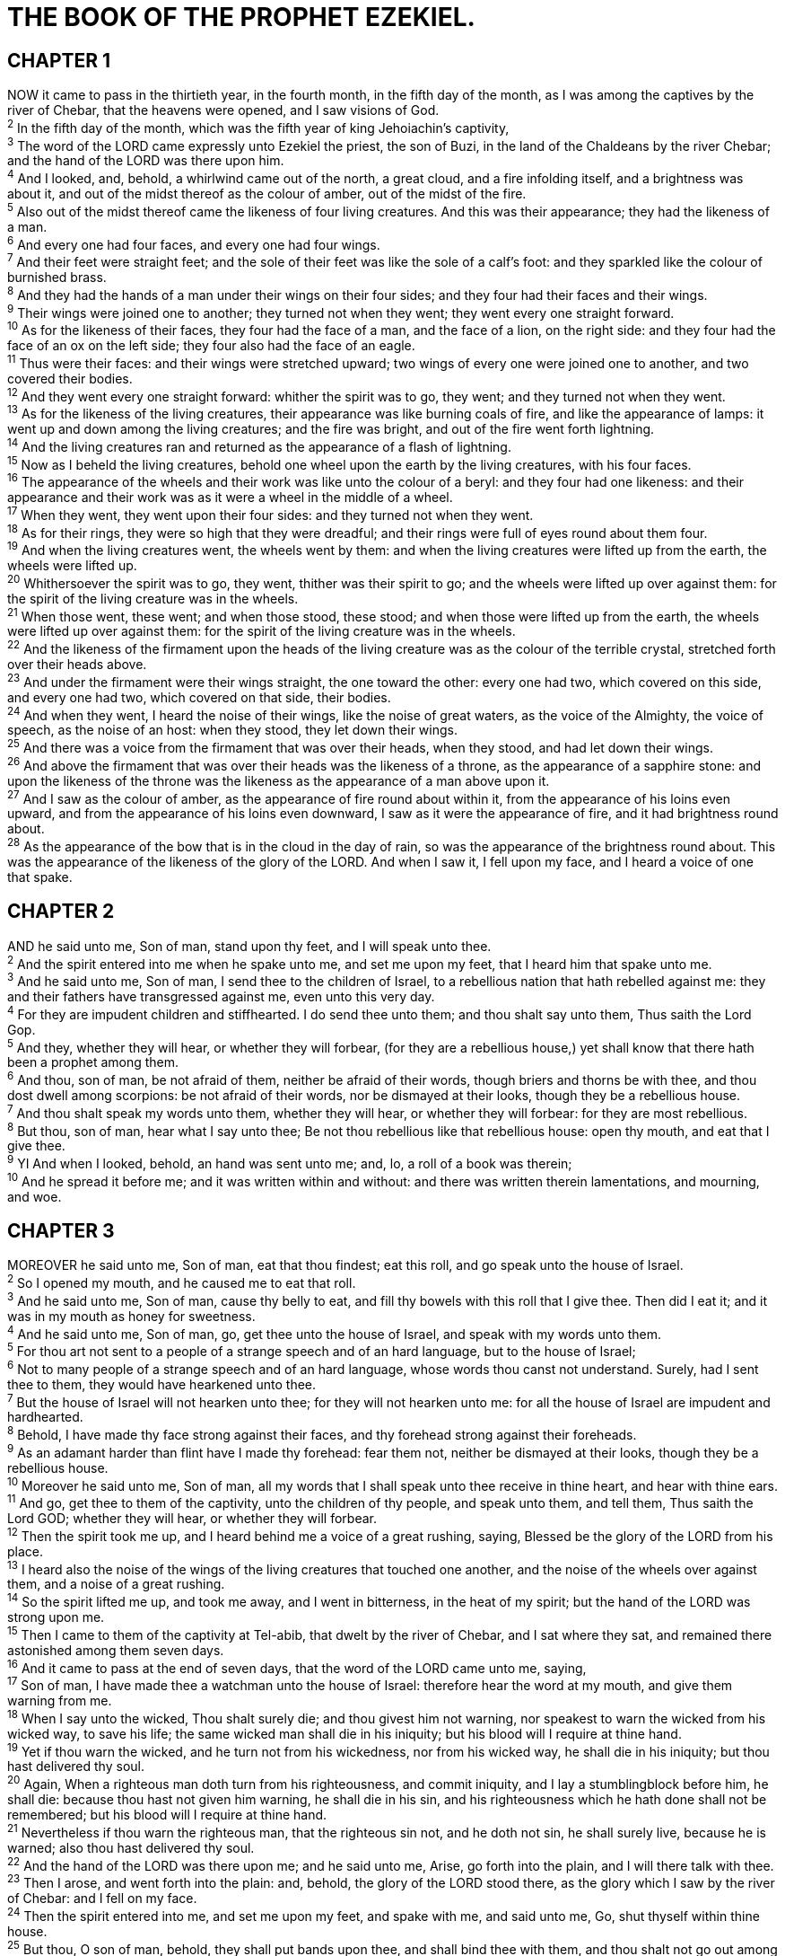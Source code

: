 = THE BOOK OF THE PROPHET EZEKIEL.
 
== CHAPTER 1

[%hardbreaks]
NOW it came to pass in the thirtieth year, in the fourth month, in the fifth day of the month, as I was among the captives by the river of Chebar, that the heavens were opened, and I saw visions of God.
^2^ In the fifth day of the month, which was the fifth year of king Jehoiachin’s captivity,
^3^ The word of the LORD came expressly unto Ezekiel the priest, the son of Buzi, in the land of the Chaldeans by the river Chebar; and the hand of the LORD was there upon him.
^4^ And I looked, and, behold, a whirlwind came out of the north, a great cloud, and a fire infolding itself, and a brightness was about it, and out of the midst thereof as the colour of amber, out of the midst of the fire.
^5^ Also out of the midst thereof came the likeness of four living creatures. And this was their appearance; they had the likeness of a man.
^6^ And every one had four faces, and every one had four wings.
^7^ And their feet were straight feet; and the sole of their feet was like the sole of a calf’s foot: and they sparkled like the colour of burnished brass.
^8^ And they had the hands of a man under their wings on their four sides; and they four had their faces and their wings.
^9^ Their wings were joined one to another; they turned not when they went; they went every one straight forward.
^10^ As for the likeness of their faces, they four had the face of a man, and the face of a lion, on the right side: and they four had the face of an ox on the left side; they four also had the face of an eagle.
^11^ Thus were their faces: and their wings were stretched upward; two wings of every one were joined one to another, and two covered their bodies.
^12^ And they went every one straight forward: whither the spirit was to go, they went; and they turned not when they went.
^13^ As for the likeness of the living creatures, their appearance was like burning coals of fire, and like the appearance of lamps: it went up and down among the living creatures; and the fire was bright, and out of the fire went forth lightning.
^14^ And the living creatures ran and returned as the appearance of a flash of lightning.
^15^ Now as I beheld the living creatures, behold one wheel upon the earth by the living creatures, with his four faces.
^16^ The appearance of the wheels and their work was like unto the colour of a beryl: and they four had one likeness: and their appearance and their work was as it were a wheel in the middle of a wheel.
^17^ When they went, they went upon their four sides: and they turned not when they went.
^18^ As for their rings, they were so high that they were dreadful; and their rings were full of eyes round about them four.
^19^ And when the living creatures went, the wheels went by them: and when the living creatures were lifted up from the earth, the wheels were lifted up.
^20^ Whithersoever the spirit was to go, they went, thither was their spirit to go; and the wheels were lifted up over against them: for the spirit of the living creature was in the wheels.
^21^ When those went, these went; and when those stood, these stood; and when those were lifted up from the earth, the wheels were lifted up over against them: for the spirit of the living creature was in the wheels.
^22^ And the likeness of the firmament upon the heads of the living creature was as the colour of the terrible crystal, stretched forth over their heads above.
^23^ And under the firmament were their wings straight, the one toward the other: every one had two, which covered on this side, and every one had two, which covered on that side, their bodies.
^24^ And when they went, I heard the noise of their wings, like the noise of great waters, as the voice of the Almighty, the voice of speech, as the noise of an host: when they stood, they let down their wings.
^25^ And there was a voice from the firmament that was over their heads, when they stood, and had let down their wings.
^26^ And above the firmament that was over their heads was the likeness of a throne, as the appearance of a sapphire stone: and upon the likeness of the throne was the likeness as the appearance of a man above upon it.
^27^ And I saw as the colour of amber, as the appearance of fire round about within it, from the appearance of his loins even upward, and from the appearance of his loins even downward, I saw as it were the appearance of fire, and it had brightness round about.
^28^ As the appearance of the bow that is in the cloud in the day of rain, so was the appearance of the brightness round about. This was the appearance of the likeness of the glory of the LORD. And when I saw it, I fell upon my face, and I heard a voice of one that spake.
 
== CHAPTER 2

[%hardbreaks]
AND he said unto me, Son of man, stand upon thy feet, and I will speak unto thee.
^2^ And the spirit entered into me when he spake unto me, and set me upon my feet, that I heard him that spake unto me.
^3^ And he said unto me, Son of man, I send thee to the children of Israel, to a rebellious nation that hath rebelled against me: they and their fathers have transgressed against me, even unto this very day.
^4^ For they are impudent children and stiffhearted. I do send thee unto them; and thou shalt say unto them, Thus saith the Lord Gop.
^5^ And they, whether they will hear, or whether they will forbear, (for they are a rebellious house,) yet shall know that there hath been a prophet among them.
^6^ And thou, son of man, be not afraid of them, neither be afraid of their words, though briers and thorns be with thee, and thou dost dwell among scorpions: be not afraid of their words, nor be dismayed at their looks, though they be a rebellious house.
^7^ And thou shalt speak my words unto them, whether they will hear, or whether they will forbear: for they are most rebellious.
^8^ But thou, son of man, hear what I say unto thee; Be not thou rebellious like that rebellious house: open thy mouth, and eat that I give thee.
^9^ YI And when I looked, behold, an hand was sent unto me; and, lo, a roll of a book was therein;
^10^ And he spread it before me; and it was written within and without: and there was written therein lamentations, and mourning, and woe.
 
== CHAPTER 3

[%hardbreaks]
MOREOVER he said unto me, Son of man, eat that thou findest; eat this roll, and go speak unto the house of Israel.
^2^ So I opened my mouth, and he caused me to eat that roll.
^3^ And he said unto me, Son of man, cause thy belly to eat, and fill thy bowels with this roll that I give thee. Then did I eat it; and it was in my mouth as honey for sweetness.
^4^ And he said unto me, Son of man, go, get thee unto the house of Israel, and speak with my words unto them.
^5^ For thou art not sent to a people of a strange speech and of an hard language, but to the house of Israel;
^6^ Not to many people of a strange speech and of an hard language, whose words thou canst not understand. Surely, had I sent thee to them, they would have hearkened unto thee.
^7^ But the house of Israel will not hearken unto thee; for they will not hearken unto me: for all the house of Israel are impudent and hardhearted.
^8^ Behold, I have made thy face strong against their faces, and thy forehead strong against their foreheads.
^9^ As an adamant harder than flint have I made thy forehead: fear them not, neither be dismayed at their looks, though they be a rebellious house.
^10^ Moreover he said unto me, Son of man, all my words that I shall speak unto thee receive in thine heart, and hear with thine ears.
^11^ And go, get thee to them of the captivity, unto the children of thy people, and speak unto them, and tell them, Thus saith the Lord GOD; whether they will hear, or whether they will forbear.
^12^ Then the spirit took me up, and I heard behind me a voice of a great rushing, saying, Blessed be the glory of the LORD from his place.
^13^ I heard also the noise of the wings of the living creatures that touched one another, and the noise of the wheels over against them, and a noise of a great rushing.
^14^ So the spirit lifted me up, and took me away, and I went in bitterness, in the heat of my spirit; but the hand of the LORD was strong upon me.
^15^ Then I came to them of the captivity at Tel-abib, that dwelt by the river of Chebar, and I sat where they sat, and remained there astonished among them seven days.
^16^ And it came to pass at the end of seven days, that the word of the LORD came unto me, saying,
^17^ Son of man, I have made thee a watchman unto the house of Israel: therefore hear the word at my mouth, and give them warning from me.
^18^ When I say unto the wicked, Thou shalt surely die; and thou givest him not warning, nor speakest to warn the wicked from his wicked way, to save his life; the same wicked man shall die in his iniquity; but his blood will I require at thine hand.
^19^ Yet if thou warn the wicked, and he turn not from his wickedness, nor from his wicked way, he shall die in his iniquity; but thou hast delivered thy soul.
^20^ Again, When a righteous man doth turn from his righteousness, and commit iniquity, and I lay a stumblingblock before him, he shall die: because thou hast not given him warning, he shall die in his sin, and his righteousness which he hath done shall not be remembered; but his blood will I require at thine hand.
^21^ Nevertheless if thou warn the righteous man, that the righteous sin not, and he doth not sin, he shall surely live, because he is warned; also thou hast delivered thy soul.
^22^ And the hand of the LORD was there upon me; and he said unto me, Arise, go forth into the plain, and I will there talk with thee.
^23^ Then I arose, and went forth into the plain: and, behold, the glory of the LORD stood there, as the glory which I saw by the river of Chebar: and I fell on my face.
^24^ Then the spirit entered into me, and set me upon my feet, and spake with me, and said unto me, Go, shut thyself within thine house.
^25^ But thou, O son of man, behold, they shall put bands upon thee, and shall bind thee with them, and thou shalt not go out among them:
^26^ And I will make thy tongue cleave to the roof of thy mouth, that thou shalt be dumb, and shalt not be to them a reprover: for they are a rebellious house.
^27^ But when I speak with thee, I will open thy mouth, and thou shalt say unto them, Thus saith the Lord Gop; He that heareth, let him hear; and he that forbeareth, let him forbear: for they are a rebellious house.
 
== CHAPTER 4

[%hardbreaks]
THOU also, son of man, take thee a tile, and lay it before thee, and pourtray upon it the city, even Jerusalem:
^2^ And lay siege against it, and build a fort against it, and cast a mount against it; set the camp also against it, and set battering rams against it round about.
^3^ Moreover take thou unto thee an iron pan, and set it for a wall of iron between thee and the city: and set thy face against it, and it shall be besieged, and thou shalt lay siege against it. This shall be a sign to the house of Israel.
^4^ Lie thou also upon thy left side, and lay the iniquity of the house of Israel upon it: according to the number of the days that thou shalt lie upon it thou shalt bear their iniquity.
^5^ For I have laid upon thee the years of their iniquity, according to the number of the days, three hundred and ninety days: so shalt thou bear the iniquity of the house of Israel.
^6^ And when thou hast accomplished them, lie again on thy right side, and thou shalt bear the iniquity of the house of Judah forty days: I have appointed thee each day for a year.
^7^ Therefore thou shalt set thy face toward the siege of Jerusalem, and thine arm shall be uncovered, and thou shalt prophesy against it.
^8^ And, behold, I will lay bands upon thee, and thou shalt not turn thee from one side to another, till thou hast ended the days of thy siege.
^9^ Take thou also unto thee wheat, and barley, and beans, and lentiles, and millet, and fitches, and put them in one vessel, and make thee bread thereof, according to the number of the days that thou shalt lie upon thy side, three hundred and ninety days shalt thou eat thereof.
^10^ And thy meat which thou shalt eat shall be by weight, twenty shekels a day: from time to time shalt thou eat it.
^11^ Thou shalt drink also water by measure, the sixth part of an hin: from time to time shalt thou drink.
^12^ And thou shalt eat it as barley cakes, and thou shalt bake it with dung that cometh out of man, in their sight.
^13^ And the LORD said, Even thus shall the children of Israel eat their defiled bread among the Gentiles, whither I will drive them.
^14^ Then said I, Ah Lord Gop! behold, my soul hath not been polluted: for from my youth up even till now have I not eaten of that which dieth of itself, or is torn in pieces; neither came there abominable flesh into my mouth.
^15^ Then he said unto me, Lo, I have given thee cow’s dung for man’s dung, and thou shalt prepare thy bread therewith.
^16^ Moreover he said unto me, Son of man, behold, I will break the staff of bread in Jerusalem: and they shall eat bread by weight, and with care; and they shall drink water by measure, and with astonishment:
^17^ That they may want bread and water, and be astonied one with another, and consume away for their iniquity.
 
== CHAPTER 5

[%hardbreaks]
AND thou, son of man, take thee a sharp knife, take thee a barber’s rasor, and cause it to pass upon thine head and upon thy beard: then take thee balances to weigh, and divide the hair.
^2^ Thou shalt burn with fire a third part in the midst of the city, when the days of the siege are fulfilled: and thou shalt take a third part, and smite about it with a knife: and a third part thou shalt scatter in the wind; and I will draw out a sword after them.
^3^ Thou shalt also take thereof a few in number, and bind them in thy skirts.
^4^ Then take of them again, and cast them into the midst of the fire, and burn them in the fire; for thereof shall a fire come forth into all the house of Israel.
^5^ Thus saith the Lord Gop; This is Jerusalem: I have set it in the midst of the nations and countries that are round about her.
^6^ And she hath changed my judgments into wickedness more than the nations, and my statutes more than the countries that are round about her: for they have refused my judgments and my statutes, they have not walked in them.
^7^ Therefore thus saith the Lord GOD; Because ye multiplied more than the nations that are round about you, and have not walked in my statutes, neither have kept my judgments, neither have done according to the judgments of the nations that are round about you;
^8^ Therefore thus saith the Lord Gop; Behold, I, even I, am against thee, and will execute judgments in the midst of thee in the sight of the nations.
^9^ And I will do in thee that which I have not done, and whereunto I will not do any more the like, because of all thine abominations.
^10^ Therefore the fathers shall eat the sons in the midst of thee, and the sons shall eat their fathers; and I will execute judgments in thee, and the whole remnant of thee will I scatter into all the winds.
^11^ Wherefore, as I live, saith the Lord Gop; Surely, because thou hast defiled my sanctuary with all thy detestable things, and with all thine abominations, therefore will I also diminish thee; neither shall mine eye spare, neither will I have any pity.
^12^ A third part of thee shall die with the pestilence, and with famine shall they be consumed in the midst of thee: and a third part shall fall by the sword round about thee; and I will scatter a third part into all the winds, and I will draw out a sword after them.
^13^ Thus shall mine anger be accomplished, and I will cause my fury to rest upon them, and I will be comforted: and they shall know that I the LORD have spoken it in my zeal, when I have accomplished my fury in them.
^14^ Moreover I will make thee waste, and a reproach among the nations that are round about thee, in the sight of all that pass by.
^15^ So it shall be a reproach and a taunt, an instruction and an astonishment unto the nations that are round about thee, when I shall execute judgments in thee in anger and in fury and in furious rebukes. I the LORD have spoken it.
^16^ When I shall send upon them the evil arrows of famine, which shall be for their destruction, and which I will send to destroy you: and I will increase the famine upon you, and will break your staff of bread:
^17^ So will I send upon you famine and evil beasts, and they shall bereave thee; and pestilence and blood shall pass through thee; and I will bring the sword upon thee. I the LORD have spoken it.
 
== CHAPTER 6

[%hardbreaks]
AND the word of the LORD came unto me, saying,
^2^ Son of man, set thy face toward the mountains of Israel, and prophesy against them,
^3^ And say, Ye mountains of Israel, hear the word of the Lord God; Thus saith the Lord GOD to the mountains, and to the hills, to the rivers, and to the valleys; Behold, I, even I, will bring a sword upon you, and I will destroy your high places.
^4^ And your altars shall be desolate, and your images shall be broken: and I will cast down your slain men before your idols.
^5^ And I will lay the dead carcases of the children of Israel before their idols; and I will scatter your bones round about your altars. 
^6^ In all your dwellingplaces the cities shall be laid waste, and the high places shall be desolate; that your altars may be laid waste and made desolate, and your idols may be broken and cease, and your images may be cut down, and your works may be abolished.
^7^ And the slain shall fall in the midst of you, and ye shall know that I am the LORD.
^8^ Yet will I leave a remnant, that ye may have some that shall escape the sword among the nations, when ye shall be scattered through the countries.
^9^ And they that escape of you shall remember me among the nations whither they shall be carried captives, because I am broken with their whorish heart, which hath departed from me, and with their eyes, which go a whoring after their idols: and they shall lothe themselves for the evils which they have committed in all their abominations.
^10^ And they shall know that I am the LORD, and that I have not said in vain that I would do this evil unto them.
^11^ Thus saith the Lord GOD; Smite with thine hand, and stamp with thy foot, and say, Alas for all the evil abominations of the house of Israel! for they shall fall by the sword, by the famine, and by the pestilence.
^12^ He that is far off shall die of the pestilence; and he that is near shall fall by the sword; and he that remaineth and is besieged shall die by the famine: thus will I accomplish my fury upon them.
^13^ Then shall ye know that I am the LORD, when their slain men shall be among their idols round about their altars, upon every high hill, in all the tops of the mountains, and under every green tree, and under every thick oak, the place where they did offer sweet savour to all their idols.
^14^ So will I stretch out my hand upon them, and make the land desolate, yea, more desolate than the wilderness toward Diblath, in all their habitations: and they shall know that I am the LORD.
 
== CHAPTER 7

[%hardbreaks]
MOREOVER the word of the LORD came unto me, saying,
^2^ Also, thou son of man, thus saith the Lord God unto the land of Israel; An end, the end is come upon the four corners of the land.
^3^ Now is the end come upon thee, and I will send mine anger upon thee, and will judge thee according to thy ways, and will recompense upon thee all thine abominations.
^4^ And mine eye shall not spare thee, neither will I have pity: but I will recompense thy ways upon thee, and thine abominations shall be in the midst of thee: and ye shall know that I am the LORD.
^5^ Thus saith the Lord Gop; An evil, an only evil, behold, is come.
^6^ An end is come, the end is come: it watcheth for thee; behold, it is come.
^7^ The morning is come unto thee, O thou that dwellest in the land: the time is come, the day of trouble is near, and not the sounding again of the mountains.
^8^ Now will I shortly pour out my fury upon thee, and accomplish mine anger upon thee: and I will judge thee according to thy ways, and will recompense thee for all thine abominations.
^9^ And mine eye shall not spare, neither will I have pity: I will recompense thee according to thy ways and thine abominations that are in the midst of thee; and ye shall know that I am the LORD that smiteth.
^10^ Behold the day, behold, it is come: the morning is gone forth; the rod hath blossomed, pride hath budded.
^11^ Violence is risen up into a rod of wickedness: none of them shall remain, nor of their multitude, nor of any of theirs: neither shall there be wailing for them.
^12^ The time is come, the day draweth near: let not the buyer rejoice, nor the seller mourn: for wrath is upon all the multitude thereof.
^13^ For the seller shall not return to that which is sold, although they were yet alive: for the vision is touching the whole multitude thereof, which shall not return; neither shall any strengthen himself in the iniquity of his life.
^14^ They have blown the trumpet, even to make all ready; but none goeth to the battle: for my wrath is upon all the multitude thereof.
^15^ The sword is without, and the pestilence and the famine within: he that is in the field shall die with the sword; and he that is in the city, famine and pestilence shall devour him.
^16^ But they that escape of them shall escape, and shall be on the mountains like doves of the valleys, all of them mourning, every one for his iniquity.
^17^ All hands shall be feeble, and all knees shall be weak as water.
^18^ They shall also gird themselves with sackcloth, and horror shall cover them; and shame shall be upon all faces, and baldness upon all their heads.
^19^ They shall cast their silver in the streets, and their gold shall be removed: their silver and their gold shall not be able to deliver them in the day of the wrath of the LORD: they shall not satisfy their souls, neither fill their bowels: because it is the stumblingblock of their iniquity.
^20^ As for the beauty of his ornament, he set it in majesty: but they made the images of their abominations and of their detestable things therein: therefore have I set it far from them.
^21^ And I will give it into the hands of the strangers for a prey, and to the wicked of the earth for a spoil; and they shall pollute it.
^22^ My face will I turn also from them, and they shall pollute my secret place: for the robbers shall enter into it, and defile it.
^23^ Make a chain: for the land is full of bloody crimes, and the city is full of violence.
^24^ Wherefore I will bring the worst of the heathen, and they shall possess their houses: I will also make the pomp of the strong to cease; and their holy places shall be defiled.
^25^ Destruction cometh; and they shall seek peace, and there shall be none.
^26^ Mischief shall come upon mischief, and rumour shall be upon rumour; then shall they seek a vision of the prophet; but the law shall perish from the priest, and counsel from the ancients.
^27^ The king shall mourn, and the prince shall be clothed with desolation, and the hands of the people of the land shall be troubled: I will do unto them after their way, and according to their deserts will I judge them; and they shall know that I am the LORD.
 
== CHAPTER 8

[%hardbreaks]
AND it came to pass in the sixth year, in the sixth month, in the fifth day of the month, as I sat in mine house, and the elders of Judah sat before me, that the hand of the Lord God fell there upon me.
^2^ Then I beheld, and lo a likeness as the appearance of fire: from the appearance of his loins even downward, fire; and from his loins even upward, as the appearance of brightness, as the colour of amber.
^3^ And he put forth the form of an hand, and took me by a lock of mine head; and the spirit lifted me up between the earth and the heaven, and brought me in the visions of God to Jerusalem, to the door of the inner gate that looketh toward the north; where was the seat of the image of jealousy, which provoketh to jealousy.
^4^ And, behold, the glory of the God of Israel was there, according to the vision that I saw in the plain.
^5^ Then said he unto me, Son of man, lift up thine eyes now the way toward the north. So I lifted up mine eyes the way toward the north, and behold northward at the gate of the altar this image of jealousy in the entry.
^6^ He said furthermore unto me, Son of man, seest thou what they do? even the great abominations that the house of Israel committeth here, that I should go far off from my sanctuary? but turn thee yet again, and thou shalt see greater abominations.
^7^ And he brought me to the door of the court; and when I looked, behold a hole in the wall.
^8^ Then said he unto me, Son of man, dig now in the wall: and when I had digged in the wall, behold a door.
^9^ And he said unto me, Go in, and behold the wicked abominations that they do here.
^10^ So I went in and saw; and behold every form of creeping things, and abominable beasts, and all the idols of the house of Israel, pourtrayed upon the wall round about.
^11^ And there stood before them seventy men of the ancients of the house of Israel, and in the midst of them stood Jaazaniah the son of Shaphan, with every man his censer in his hand; and a thick cloud of incense went up.
^12^ Then said he unto me, Son of man, hast thou seen what the ancients of the house of Israel do in the dark, every man in the chambers of his imagery? for they say, The LORD seeth us not; the LORD hath forsaken the earth.
^13^ He said also unto me, Turn thee yet again, and thou shalt see greater abominations that they do.
^14^ Then he brought me to the door of the gate of the LORD’s house which was toward the north; and, behold, there sat women weeping for Tammuz.
^15^ Then said he unto me, Hast thou seen this, O son of man? turn thee yet again, and thou shalt see greater abominations than these.
^16^ And he brought me into the inner court of the LORD’s house, and, behold, at the door of the temple of the LORD, between the porch and the altar, were about five and twenty men, with their backs toward the temple of the LORD, and their faces toward the east; and they worshipped the sun toward the east.
^17^ Then he said unto me, Hast thou seen this, O son of man? Is it a light thing to the house of Judah that they commit the abominations which they commit here? for they have filled the land with violence, and have returned to provoke me to anger: and, lo, they put the branch to their nose.
^18^ Therefore will I also deal in fury: mine eye shall not spare, neither will I have pity: and though they cry in mine ears with a loud voice, yet will I not hear them.
 
== CHAPTER 9

[%hardbreaks]
HE cried also in mine ears with a loud voice, saying, Cause them that have charge over the city to draw near, even every man with his destroying weapon in his hand.
^2^ And, behold, six men came from the way of the higher gate, which lieth toward the north, and every man a slaughter weapon in his hand; and one man among them was clothed with linen, with a writer’s inkhorn by his side: and they went in, and stood beside the brasen altar.
^3^ And the glory of the God of Israel was gone up from the cherub, whereupon he was, to the threshold of the house. And he called to the man clothed with linen, which had the writer’s inkhorn by his side;
^4^ And the LORD said unto him, Go through the midst of the city, through the midst of Jerusalem, and set a mark upon the foreheads of the men that sigh and that cry for all the abominations that be done in the midst thereof.
^5^ And to the others he said in mine hearing, Go ye after him through the city, and smite: let not your eye spare, neither have ye pity:
^6^ Slay utterly old and young, both maids, and little children, and women: but come not near any man upon whom is the mark; and begin at my sanctuary. Then they began at the ancient men which were before the house.
^7^ And he said unto them, Defile the house, and fill the courts with the slain: go ye forth. And they went forth, and slew in the city.
^8^ And it came to pass, while they were slaying them, and I was left, that I fell upon my face, and cried, and said, Ah Lord Gop! wilt thou destroy all the residue of Israel in thy pouring out of thy fury upon Jerusalem?
^9^ Then said he unto me, The iniquity of the house of Israel and Judah is exceeding great, and the land is full of blood, and the city full of perverseness: for they say, The LORD hath forsaken the earth, and the LORD seeth not.
^10^ And as for me also, mine eye shall not spare, neither will I have pity, but I will recompense their way upon their head.
^11^ And, behold, the man clothed with linen, which had the inkhorn by his side, reported the matter, saying, I have done as thou hast commanded me.
 
== CHAPTER 10

[%hardbreaks]
THEN I looked, and, behold, in the firmament that was above the head of the cherubims there appeared over them as it were a sapphire stone, as the appearance of the likeness of a throne. 
^2^ And he spake unto the man clothed with linen, and said, Go in between the wheels, even under the cherub, and fill thine hand with coals of fire from between the cherubims, and scatter them over the city. And he went in in my sight.
^3^ Now the cherubims stood on the right side of the house, when the man went in; and the cloud filled the inner court.
^4^ Then the glory of the LORD went up from the cherub, and stood over the threshold of the house; and the house was filled with the cloud, and the court was full of the brightness of the LORD’s glory.
^5^ And the sound of the cherubims’ wings was heard even to the outer court, as the voice of the Almighty God when he speaketh.
^6^ And it came to pass, that when he had commanded the man clothed with linen, saying, Take fire from between the wheels, from between the cherubims; then he went in, and stood beside the wheels.
^7^ And one cherub stretched forth his hand from between the cherubims unto the fire that was between the cherubims, and took thereof, and put it into the hands of him that was clothed with linen: who took it, and went out.
^8^ And there appeared in the cherubims the form of a man’s hand under their wings.
^9^ And when I looked, behold the four wheels by the cherubims, one wheel by one cherub, and another wheel by another cherub: and the appearance of the wheels was as the colour of a beryl stone.
^10^ And as for their appearances, they four had one likeness, as if a wheel had been in the midst of a wheel.
^11^ When they went, they went upon their four sides; they turned not as they went, but to the place whither the head looked they followed it; they turned not as they went.
^12^ And their whole body, and their backs, and their hands, and their wings, and the wheels, were full of eyes round about, even the wheels that they four had.
^13^ As for the wheels, it was cried unto them in my hearing, O wheel.
^14^ And every one had four faces: the first face was the face of a cherub, and the second face was the face of a man, and the third the face of a lion, and the fourth the face of an eagle.
^15^ And the cherubims were lifted up. This is the living creature that I saw by the river of Chebar.
^16^ And when the cherubims went, the wheels went by them: and when the cherubims lifted up their wings to mount up from the earth, the same wheels also turned not from beside them.
^17^ When they stood, these stood; and when they were lifted up, these lifted up themselves also: for the spirit of the living creature was in them.
^18^ Then the glory of the LORD departed from off the threshold of the house, and stood over the cherubims.
^19^ And the cherubims lifted up their wings, and mounted up from the earth in my sight: when they went out, the wheels also were beside them, and every one stood at the door of the east gate of the LORD’s house; and the glory of the God of Israel was over them above.
^20^ This is the living creature that I saw under the God of Israel by the river of Chebar; and I knew that they were the cherubims.
^21^ Every one had four faces apiece, and every one four wings; and the likeness of the hands of a man was under their wings.
^22^ And the likeness of their faces was the same faces which I saw by the river of Chebar, their appearances and themselves: they went every one straight forward.
 
== CHAPTER 11

[%hardbreaks]
MOREOVER the spirit lifted me up, and brought me unto the east gate of the LORD’s house, which looketh eastward: and behold at the door of the gate five and twenty men; among whom I saw Jaazaniah the son of Azur, and Pelatiah the son of Benaiah, princes of the people.
^2^ Then said he unto me, Son of man, these are the men that devise mischief, and give wicked counsel in this city:
^3^ Which say, It is not near; let us build houses: this city is the caldron, and we be the flesh.
^4^ Therefore prophesy against them, prophesy, O son of man.
^5^ And the Spirit of the LORD fell upon me, and said unto me, Speak; Thus saith the LORD; Thus have ye said, O house of Israel: for I know the things that come into your mind, every one of them.
^6^ Ye have multiplied your slain in this city, and ye have filled the streets thereof with the slain.
^7^ Therefore thus saith the Lord Gop; Your slain whom ye have laid in the midst of it, they are the flesh, and this city is the caldron: but I will bring you forth out of the midst of 1t.
^8^ Ye have feared the sword; and I will bring a sword upon you, saith the Lord GOD.
^9^ And I will bring you out of the midst thereof, and deliver you into the hands of strangers, and will execute judgments among you.
^10^ Ye shall fall by the sword; I will judge you in the border of Israel; and ye shall know that I am the LORD.
^11^ This city shall not be your caldron, neither shall ye be the flesh in the midst thereof; but I will judge you in the border of Israel:
^12^ And ye shall know that I am the LORD: for ye have not walked in my statutes, neither executed my judgments, but have done after the manners of the heathen that are round about you.
^13^ And it came to pass, when I prophesied, that Pelatiah the son of Benaiah died. Then fell I down upon my face, and cried with a loud voice, and said, Ah Lord Gop! wilt thou make a full end of the remnant of Israel?
^14^ Again the word of the LORD came unto me, saying,
^15^ Son of man, thy brethren, even thy brethren, the men of thy kindred, and all the house of Israel wholly, are they unto whom the inhabitants of Jerusalem have said, Get you far from the LORD: unto us is this land given in possession.
^16^ Therefore say, Thus saith the Lord Gop; Although I have cast them far off among the heathen, and although I have scattered them among the countries, yet will I be to them as a little sanctuary in the countries where they shall come.
^17^ Therefore say, Thus saith the Lord Gop; I will even gather you from the people, and assemble you out of the countries where ye have been scattered, and I will give you the land of Israel.
^18^ And they shall come thither, and they shall take away all the detestable things thereof and all the abominations thereof from thence.
^19^ And I will give them one heart, and I will put a new spirit within you; and I will take the stony heart out of their flesh, and will give them an heart of flesh:
^20^ That they may walk in my statutes, and keep mine ordinances, and do them: and they shall be my people, and I will be their God.
^21^ But as for them whose heart walketh after the heart of their detestable things and their abominations, I will recompense their way upon their own heads, saith the Lord Gob.
^22^ Then did the cherubims lift up their wings, and the wheels beside them; and the glory of the God of Israel was over them above.
^23^ And the glory of the LORD went up from the midst of the city, and stood upon the mountain which is on the east side of the city.
^24^ Afterwards the spirit took me up, and brought me in a vision by the Spirit of God into Chaldea, to them of the captivity. So the vision that I had seen went up from me.
^25^ Then I spake unto them of the captivity all the things that the LORD had shewed me.
 
== CHAPTER 12

[%hardbreaks]
THE word of the LORD also came unto me, saying,
^2^ Son of man, thou dwellest in the midst of a rebellious house, which have eyes to see, and see not; they have ears to hear, and hear not: for they are a rebellious house.
^3^ Therefore, thou son of man, prepare thee stuff for removing, and remove by day in their sight; and thou shalt remove from thy place to another place in their sight: it may be they will consider, though they be a rebellious house.
^4^ Then shalt thou bring forth thy stuff by day in their sight, as stuff for removing: and thou shalt go forth at even in their sight, as they that go forth into captivity.
^5^ Dig thou through the wall in their sight, and carry out thereby.
^6^ In their sight shalt thou bear it upon thy shoulders, and carry it forth in the twilight: thou shalt cover thy face, that thou see not the ground: for I have set thee for a sign unto the house of Israel.
^7^ And I did so as I was commanded: I brought forth my stuff by day, as stuff for captivity, and in the even I digged through the wall with mine hand; I brought it forth in the twilight, and I bare it upon my shoulder in their sight.
^8^ And in the morning came the word of the LORD unto me, saying,
^9^ Son of man, hath not the house of Israel, the rebellious house, said unto thee, What doest thou?
^10^ Say thou unto them, Thus saith the Lord Gop; This burden concerneth the prince in Jerusalem, and all the house of Israel that are among them.
^11^ Say, I am your sign: like as I have done, so shall it be done unto them: they shall remove and go into captivity.
^12^ And the prince that is among them shall bear upon his shoulder in the twilight, and shall go forth: they shall dig through the wall to carry out thereby: he shall cover his face, that he see not the ground with his eyes.
^13^ My net also will I spread upon him, and he shall be taken in my snare: and I will bring him to Babylon fo the land of the Chaldeans; yet shall he not see it, though he shall die there.
^14^ And I will scatter toward every wind all that are about him to help him, and all his bands; and I will draw out the sword after them.
^15^ And they shall know that I am the LORD, when I shall scatter them among the nations, and disperse them in the countries.
^16^ But I will leave a few men of them from the sword, from the famine, and from the pestilence; that they may declare all their abominations among the heathen whither they come; and they shall know that I am the LORD.
^17^ Moreover the word of the LORD came to me, saying,
^18^ Son of man, eat thy bread with quaking, and drink thy water with trembling and with carefulness;
^19^ And say unto the people of the land, Thus saith the Lord GOD of the inhabitants of Jerusalem, and of the land of Israel; They shall eat their bread with carefulness, and drink their water with astonishment, that her land may be desolate from all that is therein, because of the violence of all them that dwell therein.
^20^ And the cities that are inhabited shall be laid waste, and the land shall be desolate; and ye shall know that I am the LORD.
^21^ And the word of the LORD came unto me, saying,
^22^ Son of man, what is that proverb that ye have in the land of Israel, saying, The days are prolonged, and every vision faileth?
^23^ Tell them therefore, Thus saith the Lord Gop; I will make this proverb to cease, and they shall no more use it as a proverb in Israel; but say unto them, The days are at hand, and the effect of every vision.
^24^ For there shall be no more any vain vision nor flattering divination within the house of Israel.
^25^ For I am the LORD: I will speak, and the word that I shall speak shall come to pass; it shall be no more prolonged: for in your days, O rebellious house, will I say the word, and will perform it, saith the Lord Gop.
^26^ Again the word of the LORD came to me, saying,
^27^ Son of man, behold, they of the house of Israel say, The vision that he seeth is for many days to come, and he prophesieth of the times that are far off.
^28^ Therefore say unto them, Thus saith the Lord Gop; There shall none of my words be prolonged any more, but the word which I have spoken shall be done, saith the Lord God.
 
== CHAPTER 13

[%hardbreaks]
AND the word of the LORD came unto me, saying,
^2^ Son of man, prophesy against the prophets of Israel that prophesy, and say thou unto them that prophesy out of their own hearts, Hear ye the word of the LORD;
^3^ Thus saith the Lord God; Woe unto the foolish prophets, that follow their own spirit, and have seen nothing!
^4^ O Israel, thy prophets are like the foxes in the deserts.
^5^ Ye have not gone up into the gaps, neither made up the hedge for the house of Israel to stand in the battle in the day of the LORD.
^6^ They have seen vanity and lying divination, saying, The LORD saith: and the LORD hath not sent them: and they have made others to hope that they would confirm the word.
^7^ Have ye not seen a vain vision, and have ye not spoken a lying divination, whereas ye say, The LORD saith it; albeit I have not spoken?
^8^ Therefore thus saith the Lord GOD; Because ye have spoken vanity, and seen lies, therefore, behold, I am against you, saith the Lord GOD.
^9^ And mine hand shall be upon the prophets that see vanity, and that divine lies: they shall not be in the assembly of my people, neither shall they be written in the writing of the house of Israel, neither shall they enter into the land of Israel; and ye shall know that I am the Lord Gop.
^10^ Because, even because they have seduced my people, saying, Peace; and there was no peace; and one built up a wall, and, lo, others daubed it with untempered morter:
^11^ Say unto them which daub it with untempered morter, that it shall fall: there shall be an overflowing shower; and ye, O great hailstones, shall fall; and a stormy wind shall rend it.
^12^ Lo, when the wall is fallen, shall it not be said unto you, Where is the daubing wherewith ye have daubed it?
^13^ Therefore thus saith the Lord Gop; I will even rend it with a stormy wind in my fury; and there shall be an overflowing shower in mine anger, and great hailstones in my fury to consume it.
^14^ So will I break down the wall that ye have daubed with untempered morter, and bring it down to the ground, so that the foundation thereof shall be discovered, and it shall fall, and ye shall be consumed in the midst thereof: and ye shall know that I am the LORD.
^15^ Thus will I accomplish my wrath upon the wall, and upon them that have daubed it with untempered morter, and will say unto you, The wall is no more, neither they that daubed it;
^16^ To wit, the prophets of Israel which prophesy concerning Jerusalem, and which see visions of peace for her, and there is no peace, saith the Lord GOD.
^17^ Likewise, thou son of man, set thy face against the daughters of thy people, which prophesy out of their own heart; and prophesy thou against them,
^18^ And say, Thus saith the Lord GOD; Woe to the women that sew pillows to all armholes, and make kerchiefs upon the head of every stature to hunt souls! Will ye hunt the souls of my people, and will ye save the souls alive that come unto you?
^19^ And will ye pollute me among my people for handfuls of barley and for pieces of bread, to slay the souls that should not die, and to save the souls alive that should not live, by your lying to my people that hear your lies?
^20^ Wherefore thus saith the Lord God; Behold, I am against your pillows, wherewith ye there hunt the souls to make them fly, and I will tear them from your arms, and will let the souls go, even the souls that ye hunt to make them fly.
^21^ Your kerchiefs also will I tear, and deliver my people out of your hand, and they shall be no more in your hand to be hunted; and ye shall know that I am the LORD.
^22^ Because with lies ye have made the heart of the righteous sad, whom I have not made sad; and strengthened the hands of the wicked, that he should not return from his wicked way, by promising him life:
^23^ Therefore ye shall see no more vanity, nor divine divinations: for I will deliver my people out of your hand: and ye shall know that I am the LORD.
 
== CHAPTER 14

[%hardbreaks]
THEN came certain of the elders of Israel unto me, and sat before me.
^2^ And the word of the LORD came unto me, saying,
^3^ Son of man, these men have set up their idols in their heart, and put the stumblingblock of their iniquity before their face: should I be inquired of at all by them?
^4^ Therefore speak unto them, and say unto them, Thus saith the Lord Gop; Every man of the house of Israel that setteth up his idols in his heart, and putteth the stumblingblock of his iniquity before his face, and cometh to the prophet; I the LORD will answer him that cometh according to the multitude of his idols;
^5^ That I may take the house of Israel in their own heart, because they are all estranged from me through their idols.
^6^ Therefore say unto the house of Israel, Thus saith the Lord Gop; Repent, and turn yourselves from your idols; and turn away your faces from all your abominations.
^7^ For every one of the house of Israel, or of the stranger that sojourneth in Israel, which separateth himself from me, and setteth up his idols in his heart, and putteth the stumblingblock of his iniquity before his face, and cometh to a prophet to inquire of him concerning me; I the LORD will answer him by myself:
^8^ And I will set my face against that man, and will make him a sign and a proverb, and I will cut him off from the midst of my people; and ye shall know that I am the LORD.
^9^ And if the prophet be deceived when he hath spoken a thing, I the LORD have deceived that prophet, and I will stretch out my hand upon him, and will destroy him from the midst of my people Israel.
^10^ And they shall bear the punishment of their iniquity: the punishment of the prophet shall be even as the punishment of him that seeketh unto him;
^11^ That the house of Israel may go no more astray from me, neither be polluted any more with all their transgressions; but that they may be my people, and I may be their God, saith the Lord Gop.
^12^ The word of the LORD came again to me, saying,
^13^ Son of man, when the land sinneth against me by trespassing grievously, then will I stretch out mine hand upon it, and will break the staff of the bread thereof, and will send famine upon it, and will cut off man and beast from it:
^14^ Though these three men, Noah, Daniel, and Job, were in it, they should deliver but their own souls by their righteousness, saith the Lord GOD.
^15^ If I cause noisome beasts to pass through the land, and they spoil it, so that it be desolate, that no man may pass through because of the beasts:
^16^ Though these three men were in it, as I live, saith the Lord Gop, they shall deliver neither sons nor daughters; they only shall be delivered, but the land shall be desolate.
^17^ Or if I bring a sword upon that land, and say, Sword, go through the land; so that I cut off man and beast from it:
^18^ Though these three men were in it, as I live, saith the Lord GOD, they shall deliver neither sons nor daughters, but they only shall be delivered themselves.
^19^ Or if I send a pestilence into that land, and pour out my fury upon it in blood, to cut off from it man and beast:
^20^ Though Noah, Daniel, and Job, were in it, as I live, saith the Lord GOD, they shall deliver neither son nor daughter; they shall but deliver their own souls by their righteousness.
^21^ For thus saith the Lord God; How much more when I send my four sore judgments upon Jerusalem, the sword, and the famine, and the noisome beast, and the pestilence, to cut off from it man and beast?
^22^ Yet, behold, therein shall be left a remnant that shall be brought forth, both sons and daughters: behold, they shall come forth unto you, and ye shall see their way and their doings: and ye shall be comforted concerning the evil that I have brought upon Jerusalem, even concerning all that I have brought upon it.
^23^ And they shall comfort you, when ye see their ways and their doings: and ye shall know that I have not done without cause all that I have done in it, saith the Lord GOD.
 
== CHAPTER 15

[%hardbreaks]
AND the word of the LORD came unto me, saying,
^2^ Son of man, What is the vine tree more than any tree, or than a branch which is among the trees of the forest?
^3^ Shall wood be taken thereof to do any work? or will men take a pin of it to hang any vessel thereon?
^4^ Behold, it is cast into the fire for fuel; the fire devoureth both the ends of it, and the midst of it is burned. Is it meet for any work?
^5^ Behold, when it was whole, it was meet for no work: how much less shall it be meet yet for any work, when the fire hath devoured it, and it is burned?
^6^ Therefore thus saith the Lord Gop; As the vine tree among the trees of the forest, which I have given to the fire for fuel, so will I give the inhabitants of Jerusalem.
^7^ And I will set my face against them; they shall go out from one fire, and another fire shall devour them; and ye shall know that I am the LORD, when I set my face against them.
^8^ And I will make the land desolate, because they have committed a trespass, saith the Lord GOD.
 
== CHAPTER 16

[%hardbreaks]
AGAIN the word of the LORD came unto me, saying,
^2^ Son of man, cause Jerusalem to know her abominations,
^3^ And say, Thus saith the Lord GOD unto Jerusalem; Thy birth and thy nativity is of the land of Canaan; thy father was an Amorite, and thy mother an Hittite.
^4^ And as for thy nativity, in the day thou wast born thy navel was not cut, neither wast thou washed in water to supple thee; thou wast not salted at all, nor swaddled at all.
^5^ None eye pitied thee, to do any of these unto thee, to have compassion upon thee; but thou wast cast out in the open field, to the lothing of thy person, in the day that thou wast born.
^6^ And when I passed by thee, and saw thee polluted in thine own blood, I said unto thee when thou wast in thy blood, Live; yea, I said unto thee when thou wast in thy blood, Live.
^7^ I have caused thee to multiply as the bud of the field, and thou hast increased and waxen great, and thou art come to excellent ornaments: thy breasts are fashioned, and thine hair is grown, whereas thou wast naked and bare.
^8^ Now when I passed by thee, and looked upon thee, behold, thy time was the time of love; and I spread my skirt over thee, and covered thy nakedness: yea, I sware unto thee, and entered into a covenant with thee, saith the Lord GOD, and thou becamest mine.
^9^ Then washed I thee with water; yea, I throughly washed away thy blood from thee, and I anointed thee with oil.
^10^ I clothed thee also with broidered work, and shod thee with badgers’ skin, and I girded thee about with fine linen, and I covered thee with silk.
^11^ I decked thee also with ornaments, and I put bracelets upon thy hands, and a chain on thy neck.
^12^ And I put a jewel on thy forehead, and earrings in thine ears, and a beautiful crown upon thine head.
^13^ Thus wast thou decked with gold and silver; and thy raiment was of fine linen, and silk, and broidered work; thou didst eat fine flour, and honey, and oil: and thou wast exceeding beautiful, and thou didst prosper into a kingdom.
^14^ And thy renown went forth among the heathen for thy beauty: for it was perfect through my comeliness, which I had put upon thee, saith the Lord Gop.
^15^ But thou didst trust in thine own beauty, and playedst the harlot because of thy renown, and pouredst out thy fornications on every one that passed by; his it was.
^16^ And of thy garments thou didst take, and deckedst thy high places with divers colours, and playedst the harlot thereupon: the like things shall not come, neither shall it be SO.
^17^ Thou hast also taken thy fair jewels of my gold and of my silver, which I had given thee, and madest to thyself images of men, and didst commit whoredom with them,
^18^ And tookest thy broidered garments, and coveredst them: and thou hast set mine oil and mine incense before them.
^19^ My meat also which I gave thee, fine flour, and oil, and honey, wherewith I fed thee, thou hast even set it before them for a sweet savour: and thus it was, saith the Lord Gop.
^20^ Moreover thou hast taken thy sons and thy daughters, whom thou hast borne unto me, and these hast thou sacrificed unto them to be devoured. Js this of thy whoredoms a small matter,
^21^ That thou hast slain my children, and delivered them to cause them to pass through the fire for them?
^22^ And in all thine abominations and thy whoredoms thou hast not remembered the days of thy youth, when thou wast naked and bare, and wast polluted in thy blood.
^23^ And it came to pass after all thy wickedness, (woe, woe unto thee! saith the Lord Gop;)
^24^ That thou hast also built unto thee an eminent place, and hast made thee an high place in every street.
^25^ Thou hast built thy high place at every head of the way, and hast made thy beauty to be abhorred, and hast opened thy feet to every one that passed by, and multiplied thy whoredoms.
^26^ Thou hast also committed fornication with the Egyptians thy neighbours, great of flesh; and hast increased thy whoredoms, to provoke me to anger.
^27^ Behold, therefore I have stretched out my hand over thee, and have diminished thine ordinary food, and delivered thee unto the will of them that hate thee, the daughters of the Philistines, which are ashamed of thy lewd way.
^28^ Thou hast played the whore also with the Assyrians, because thou wast unsatiable; yea, thou hast played the harlot with them, and yet couldest not be satisfied.
^29^ Thou hast moreover multiplied thy fornication in the land of Canaan unto Chaldea; and yet thou wast not satisfied herewith.
^30^ How weak is thine heart, saith the Lord God, seeing thou doest all these things, the work of an imperious whorish woman;
^31^ In that thou buildest thine eminent place in the head of every way, and makest thine high place in every street; and hast not been as an harlot, in that thou scornest hire;
^32^ But as a wife that committeth adultery, which taketh strangers instead of her husband!
^33^ They give gifts to all whores: but thou givest thy gifts to all thy lovers, and hirest them, that they may come unto thee on every side for thy whoredom.
^34^ And the contrary is in thee from other women in thy whoredoms, whereas none followeth thee to commit whoredoms: and in that thou givest a reward, and no reward is given unto thee, therefore thou art contrary.
^35^ Wherefore, O harlot, hear the word of the LORD:
^36^ Thus saith the Lord Gop; Because thy filthiness was poured out, and thy nakedness discovered through thy whoredoms with thy lovers, and with all the idols of thy abominations, and by the blood of thy children, which thou didst give unto them;
^37^ Behold, therefore I will gather all thy lovers, with whom thou hast taken pleasure, and all them that thou hast loved, with all them that thou hast hated; I will even gather them round about against thee, and will discover thy nakedness unto them, that they may see all thy nakedness.
^38^ And I will judge thee, as women that break wedlock and shed blood are judged; and I will give thee blood in fury and jealousy.
^39^ And I will also give thee into their hand, and they shall throw down thine eminent place, and shall break down thy high places: they shall strip thee also of thy clothes, and shall take thy fair jewels, and leave thee naked and bare.
^40^ They shall also bring up a company against thee, and they shall stone thee with stones, and thrust thee through with their swords.
^41^ And they shall burn thine houses with fire, and execute judgments upon thee in the sight of many women: and I will cause thee to cease from playing the harlot, and thou also shalt give no hire any more.
^42^ So will I make my fury toward thee to rest, and my jealousy shall depart from thee, and I will be quiet, and will be no more angry.
^43^ Because thou hast not remembered the days of thy youth, but hast fretted me in all these things; behold, therefore I also will recompense thy way upon thine head, saith the Lord GOD: and thou shalt not commit this lewdness above all thine abominations.
^44^ Behold, every one that useth proverbs shall use this proverb against thee, saying, As is the mother, so is her daughter.
^45^ Thou art thy mother’s daughter, that lotheth her husband and her children; and thou art the sister of thy sisters, which lothed their husbands and their children: your mother was an Hittite, and your father an Amorite.
^46^ And thine elder sister is Samaria, she and her daughters that dwell at thy left hand: and thy younger sister, that dwelleth at thy right hand, is Sodom and her daughters.
^47^ Yet hast thou not walked after their ways, nor done after their abominations: but, as if that were a very little thing, thou wast corrupted more than they in all thy ways.
^48^ As I live, saith the Lord GOD, Sodom thy sister hath not done, she nor her daughters, as thou hast done, thou and thy daughters.
^49^ Behold, this was the iniquity of thy sister Sodom, pride, fulness of bread, and abundance of idleness was in her and in her daughters, neither did she strengthen the hand of the poor and needy.
^50^ And they were haughty, and committed abomination before me: therefore I took them away as I saw good.
^51^ Neither hath Samaria committed half of thy sins; but thou hast multiplied thine abominations more than they, and hast justified thy sisters in all thine abominations which thou hast done.
^52^ Thou also, which hast judged thy sisters, bear thine own shame for thy sins that thou hast committed more abominable than they: they are more righteous than thou: yea, be thou confounded also, and bear thy shame, in that thou hast justified thy sisters.
^53^ When I shall bring again their captivity, the captivity of Sodom and her daughters, and the captivity of Samaria and her daughters, then will I bring again the captivity of thy captives in the midst of them:
^54^ That thou mayest bear thine own shame, and mayest be confounded in all that thou hast done, in that thou art a comfort unto them.
^55^ When thy sisters, Sodom and her daughters, shall return to their former estate, and Samaria and her daughters shall return to their former estate, then thou and thy daughters shall return to your former estate.
^56^ For thy sister Sodom was not mentioned by thy mouth in the day of thy pride, 
^57^ Before thy wickedness was discovered, as at the time of thy reproach of the daughters of Syria, and all that are round about her, the daughters of the Philistines, which despise thee round about.
^58^ Thou hast borne thy lewdness and thine abominations, saith the LORD.
^59^ For thus saith the Lord Gop; I will even deal with thee as thou hast done, which hast despised the oath in breaking the covenant.
^60^ Nevertheless I will remember my covenant with thee in the days of thy youth, and I will establish unto thee an everlasting covenant.
^61^ Then thou shalt remember thy ways, and be ashamed, when thou shalt receive thy sisters, thine elder and thy younger: and I will give them unto thee for daughters, but not by thy covenant.
^62^ And I will establish my covenant with thee; and thou shalt know that I am the LORD:
^63^ That thou mayest remember, and be confounded, and never open thy mouth any more because of thy shame, when I am pacified toward thee for all that thou hast done, saith the Lord Gop.
 
== CHAPTER 17

[%hardbreaks]
AND the word of the LORD came unto me, saying,
^2^ Son of man, put forth a riddle, and speak a parable unto the house of Israel;
^3^ And say, Thus saith the Lord Gop; A great eagle with great wings, longwinged, full of feathers, which had divers colours, came unto Lebanon, and took the highest branch of the cedar:
^4^ He cropped off the top of his young twigs, and carried it into a land of traffick; he set it in a city of merchants.
^5^ He took also of the seed of the land, and planted it in a fruitful field; he placed it by great waters, and set it as a willow tree.
^6^ And it grew, and became a spreading vine of low stature, whose branches turned toward him, and the roots thereof were under him: so it became a vine, and brought forth branches, and shot forth sprigs.
^7^ There was also another great eagle with great wings and many feathers: and, behold, this vine did bend her roots toward him, and shot forth her branches toward him, that he might water it by the furrows of her plantation.
^8^ It was planted in a good soil by great waters, that it might bring forth branches, and that it might bear fruit, that it might be a goodly vine.
^9^ Say thou, Thus saith the Lord Gop; Shall it prosper? shall he not pull up the roots thereof, and cut off the fruit thereof, that it wither? it shall wither in all the leaves of her spring, even without great power or many people to pluck it up by the roots thereof.
^10^ Yea, behold, being planted, shall it prosper? shall it not utterly wither, when the east wind toucheth it? it shall wither in the furrows where it grew.
^11^ Moreover the word of the LORD came unto me, saying,
^12^ Say now to the rebellious house, Know ye not what these things mean? tell them, Behold, the king of Babylon is come to Jerusalem, and hath taken the king thereof, and the princes thereof, and led them with him to Babylon;
^13^ And hath taken of the king’s seed, and made a covenant with him, and hath taken an oath of him: he hath also taken the mighty of the land:
^14^ That the kingdom might be base, that it might not lift itself up, but that by keeping of his covenant it might stand.
^15^ But he rebelled against him in sending his ambassadors into Egypt, that they might give him horses and much people. Shall he prosper? shall he escape that doeth such things? or shall he break the covenant, and be delivered?
^16^ As I live, saith the Lord GOD, surely in the place where the king dwelleth that made him king, whose oath he despised, and whose covenant he brake, even with him in the midst of Babylon he shall die.
^17^ Neither shall Pharaoh with his mighty army and great company make for him in the war, by casting up mounts, and building forts, to cut off many persons:
^18^ Seeing he despised the oath by breaking the covenant, when, lo, he had given his hand, and hath done all these things, he shall not escape.
^19^ Therefore thus saith the Lord Gop; As I live, surely mine oath that he hath despised, and my covenant that he hath broken, even it will I recompense upon his own head.
^20^ And I will spread my net upon him, and he shall be taken in my snare, and I will bring him to Babylon, and will plead with him there for his trespass that he hath trespassed against me.
^21^ And all his fugitives with all his bands shall fall by the sword, and they that remain shall be scattered toward all winds: and ye shall know that I the LORD have spoken it.
^22^ Thus saith the Lord Gop; I will also take of the highest branch of the high cedar, and will set it; I will crop off from the top of his young twigs a tender one, and will plant it upon an high mountain and eminent:
^23^ In the mountain of the height of Israel will I plant it: and it shall bring forth boughs, and bear fruit, and be a goodly cedar: and under it shall dwell all fowl of every wing; in the shadow of the branches thereof shall they dwell.
^24^ And all the trees of the field shall know that I the LORD have brought down the high tree, have exalted the low tree, have dried up the green tree, and have made the dry tree to flourish: I the LORD have spoken and have done it.
 
== CHAPTER 18

[%hardbreaks]
THE word of the LORD came unto me again, saying,
^2^ What mean ye, that ye use this proverb concerning the land of Israel, saying, The fathers have eaten sour grapes, and the children’s teeth are set on edge?
^3^ As I live, saith the Lord GOD, ye shall not have occasion any more to use this proverb in Israel.
^4^ Behold, all souls are mine; as the soul of the father, so also the soul of the son is mine: the soul that sinneth, it shall die.
^5^ But if a man be just, and do that which is lawful and right,
^6^ And hath not eaten upon the mountains, neither hath lifted up his eyes to the idols of the house of Israel, neither hath defiled his neighbour’s wife, neither hath come near to a menstruous woman, 
^7^ And hath not oppressed any, but hath restored to the debtor his pledge, hath spoiled none by violence, hath given his bread to the hungry, and hath covered the naked with a garment;
^8^ He that hath not given forth upon usury, neither hath taken any increase, that hath withdrawn his hand from iniquity, hath executed true judgment between man and man,
^9^ Hath walked in my statutes, and hath kept my judgments, to deal truly; he is just, he shall surely live, saith the Lord Gob.
^10^ If he beget a son that is a robber, a shedder of blood, and that doeth the like to any one of these things,
^11^ And that doeth not any of those duties, but even hath eaten upon the mountains, and defiled his neighbour’s wife,
^12^ Hath oppressed the poor and needy, hath spoiled by violence, hath not restored the pledge, and hath lifted up his eyes to the idols, hath committed abomination,
^13^ Hath given forth upon usury, and hath taken increase: shall he then live? he shall not live: he hath done all these abominations; he shall surely die; his blood shall be upon him.
^14^ Now, lo, if he beget a son, that seeth all his father’s sins which he hath done, and considereth, and doeth not such like,
^15^ That hath not eaten upon the mountains, neither hath lifted up his eyes to the idols of the house of Israel, hath not defiled his neighbour’s wife,
^16^ Neither hath oppressed any, hath not withholden the pledge, neither hath spoiled by violence, but hath given his bread to the hungry, and hath covered the naked with a garment,
^17^ That hath taken off his hand from the poor, that hath not received usury nor increase, hath executed my judgments, hath walked in my statutes; he shall not die for the iniquity of his father, he shall surely live.
^18^ As for his father, because he cruelly oppressed, spoiled his brother by violence, and did that which is not good among his people, lo, even he shall die in his iniquity.
^19^ Yet say ye, Why? doth not the son bear the iniquity of the father? When the son hath done that which is lawful and right, and hath kept all my statutes, and hath done them, he shall surely live.
^20^ The soul that sinneth, it shall die. The son shall not bear the iniquity of the father, neither shall the father bear the iniquity of the son: the righteousness of the righteous shall be upon him, and the wickedness of the wicked shall be upon him.
^21^ But if the wicked will turn from all his sins that he hath committed, and keep all my statutes, and do that which is lawful and right, he shall surely live, he shall not die.
^22^ All his transgressions that he hath committed, they shall not be mentioned unto him: in his righteousness that he hath done he shall live.
^23^ Have I any pleasure at all that the wicked should die? saith the Lord GOD: and not that he should return from his ways, and live?
^24^ But when the righteous turneth away from his righteousness, and committeth iniquity, and doeth according to all the abominations that the wicked man doeth, shall he live? All his righteousness that he hath done shall not be mentioned: in his trespass that he hath trespassed, and in his sin that he hath sinned, in them shall he die.
^25^ Yet ye say, The way of the Lord is not equal. Hear now, O house of Israel; Is not my way equal? are not your ways unequal?
^26^ When a righteous man turneth away from his righteousness, and committeth iniquity, and dieth in them; for his iniquity that he hath done shall he die.
^27^ Again, when the wicked man turneth away from his wickedness that he hath committed, and doeth that which is lawful and right, he shall save his soul alive.
^28^ Because he considereth, and turneth away from all his transgressions that he hath committed, he shall surely live, he shall not die.
^29^ Yet saith the house of Israel, The way of the Lord is not equal. O house of Israel, are not my ways equal? are not your ways unequal?
^30^ Therefore I will judge you, O house of Israel, every one according to his ways, saith the Lord GOD. Repent, and turn yourselves from all your transgressions; so iniquity shall not be your ruin.
^31^ Cast away from you all your transgressions, whereby ye have transgressed; and make you a new heart and a new spirit: for why will ye die, O house of Israel?
^32^ For I have no pleasure in the death of him that dieth, saith the Lord GOD: wherefore turn yourselves, and live ye.
 
== CHAPTER 19

[%hardbreaks]
MOREOVER take thou up a lamentation for the princes of Israel,
^2^ And say, What is thy mother? A lioness: she lay down among lions, she nourished her whelps among young lions.
^3^ And she brought up one of her whelps: it became a young lion, and it learned to catch the prey; it devoured men.
^4^ The nations also heard of him; he was taken in their pit, and they brought him with chains unto the land of Egypt.
^5^ Now when she saw that she had waited, and her hope was lost, then she took another of her whelps, and made him a young lion.
^6^ And he went up and down among the lions, he became a young lion, and learned to catch the prey, and devoured men.
^7^ And he knew their desolate palaces, and he laid waste their cities; and the land was desolate, and the fulness thereof, by the noise of his roaring.
^8^ Then the nations set against him on every side from the provinces, and spread their net over him: he was taken in their pit.
^9^ And they put him in ward in chains, and brought him to the king of Babylon: they brought him into holds, that his voice should no more be heard upon the mountains of Israel.
^10^ Thy mother is like a vine in thy blood, planted by the waters: she was fruitful and full of branches by reason of many waters.
^11^ And she had strong rods for the sceptres of them that bare rule, and her stature was exalted among the thick branches, and she appeared in her height with the multitude of her branches.
^12^ But she was plucked up in fury, she was cast down to the ground, and the east wind dried up her fruit: her strong rods were broken and withered; the fire consumed them.
^13^ And now she is planted in the wilderness, in a dry and thirsty ground.
^14^ And fire is gone out of a rod of her branches, which hath devoured her fruit, so that she hath no strong rod to be a sceptre to rule. This is a lamentation, and shall be for a lamentation.
 
== CHAPTER 20

[%hardbreaks]
AND it came to pass in the seventh year, in the fifth month, the tenth day of the month, that certain of the elders of Israel came to inquire of the LORD, and sat before me.
^2^ Then came the word of the LORD unto me, saying,
^3^ Son of man, speak unto the elders of Israel, and say unto them, Thus saith the Lord GOD; Are ye come to inquire of me? As I live, saith the Lord GOD, I will not be inquired of by you.
^4^ Wilt thou judge them, son of man, wilt thou judge them? cause them to know the abominations of their fathers:
^5^ And say unto them, Thus saith the Lord Gop; In the day when I chose Israel, and lifted up mine hand unto the seed of the house of Jacob, and made myself known unto them in the land of Egypt, when I lifted up mine hand unto them, saying, I am the LORD your God;
^6^ In the day that I lifted up mine hand unto them, to bring them forth of the land of Egypt into a land that I had espied for them, flowing with milk and honey, which is the glory of all lands:
^7^ Then said I unto them, Cast ye away every man the abominations of his eyes, and defile not yourselves with the idols of Egypt: I am the LORD your God.
^8^ But they rebelled against me, and would not hearken unto me: they did not every man cast away the abominations of their eyes, neither did they forsake the idols of Egypt: then I said, I will pour out my fury upon them, to accomplish my anger against them in the midst of the land of Egypt.
^9^ But I wrought for my name’s sake, that it should not be polluted before the heathen, among whom they were, in whose sight I made myself known unto them, in bringing them forth out of the land of Egypt.
^10^ Wherefore I caused them to go forth out of the land of Egypt, and brought them into the wilderness.
^11^ And I gave them my statutes, and shewed them my judgments, which if a man do, he shall even live in them.
^12^ Moreover also I gave them my sabbaths, to be a sign between me and them, that they might know that I am the LORD that sanctify them.
^13^ But the house of Israel rebelled against me in the wilderness: they walked not in my statutes, and they despised my judgments, which if a man do, he shall even live in them; and my sabbaths they greatly polluted: then I said, I would pour out my fury upon them in the wilderness, to consume them.
^14^ But I wrought for my name’s sake, that it should not be polluted before the heathen, in whose sight I brought them out.
^15^ Yet also I lifted up my hand unto them in the wilderness, that I would not bring them into the land which I had given them, flowing with milk and honey, which is the glory of all lands;
^16^ Because they despised my judgments, and walked not in my statutes, but polluted my sabbaths: for their heart went after their idols.
^17^ Nevertheless mine eye spared them from destroying them, neither did I make an end of them in the wilderness.
^18^ But I said unto their children in the wilderness, Walk ye not in the statutes of your fathers, neither observe their judgments, nor defile yourselves with their idols:
^19^ I am the LORD your God; walk in my statutes, and keep my judgments, and do them;
^20^ And hallow my sabbaths; and they shall be a sign between me and you, that ye may know that I am the LORD your God.
^21^ Notwithstanding the children rebelled against me: they walked not in my statutes, neither kept my judgments to do them, which if a man do, he shall even live in them; they polluted my sabbaths: then I said, I would pour out my fury upon them, to accomplish my anger against them in the wilderness.
^22^ Nevertheless I withdrew mine hand, and wrought for my name’s sake, that it should not be polluted in the sight of the heathen, in whose sight I brought them forth.
^23^ I lifted up mine hand unto them also in the wilderness, that I would scatter them among the heathen, and disperse them through the countries;
^24^ Because they had not executed my judgments, but had despised my statutes, and had polluted my sabbaths, and their eyes were after their fathers’ idols.
^25^ Wherefore I gave them also statutes that were not good, and judgments whereby they should not live;
^26^ And I polluted them in their own gifts, in that they caused to pass through the fire all that openeth the womb, that I might make them desolate, to the end that they might know that I am the LORD.
^27^ Therefore, son of man, speak unto the house of Israel, and say unto them, Thus saith the Lord GOD; Yet in this your fathers have blasphemed me, in that they have committed a trespass against me.
^28^ For when I had brought them into the land, for the which I lifted up mine hand to give it to them, then they saw every high hill, and all the thick trees, and they offered there their sacrifices, and there they presented the provocation of their offering: there also they made their sweet savour, and poured out there their drink offerings.
^29^ Then I said unto them, What is the high place whereunto ye go? And the name thereof is called Bamah unto this day.
^30^ Wherefore say unto the house of Israel, Thus saith the Lord Gop; Are ye polluted after the manner of your fathers? and commit ye whoredom after their abominations?
^31^ For when ye offer your gifts, when ye make your sons to pass through the fire, ye pollute yourselves with all your idols, even unto this day: and shall I be inquired of by you, O house of Israel? As I live, saith the Lord God, I will not be inquired of by you.
^32^ And that which cometh into your mind shall not be at all, that ye say, We will be as the heathen, as the families of the countries, to serve wood and stone.
^33^ As I live, saith the Lord Gop, surely with a mighty hand, and with a stretched out arm, and with fury poured out, will I rule over you:
^34^ And I will bring you out from the people, and will gather you out of the countries wherein ye are scattered, with a mighty hand, and with a stretched out arm, and with fury poured out.
^35^ And I will bring you into the wilderness of the people, and there will I plead with you face to face.
^36^ Like as I pleaded with your fathers in the wilderness of the land of Egypt, so will I plead with you, saith the Lord Gob.
^37^ And I will cause you to pass under the rod, and I will bring you into the bond of the covenant:
^38^ And I will purge out from among you the rebels, and them that transgress against me: I will bring them forth out of the country where they sojourn, and they shall not enter into the land of Israel: and ye shall know that I am the LORD.
^39^ As for you, O house of Israel, thus saith the Lord Gop; Go ye, serve ye every one his idols, and hereafter also, if ye will not hearken unto me: but pollute ye my holy name no more with your gifts, and with your idols.
^40^ For in mine holy mountain, in the mountain of the height of Israel, saith the Lord GOD, there shall all the house of Israel, all of them in the land, serve me: there will I accept them, and there will I require your offerings, and the firstfruits of your oblations, with all your holy things.
^41^ I will accept you with your sweet savour, when I bring you out from the people, and gather you out of the countries wherein ye have been scattered; and I will be sanctified in you before the heathen.
^42^ And ye shall know that I am the LORD, when I shall bring you into the land of Israel, into the country for the which I lifted up mine hand to give it to your fathers.
^43^ And there shall ye remember your ways, and all your doings, wherein ye have been defiled; and ye shall lothe yourselves in your own sight for all your evils that ye have committed.
^44^ And ye shall know that I am the LORD, when I have wrought with you for my name’s sake, not according to your wicked ways, nor according to your corrupt doings, O ye house of Israel, saith the Lord Gop.
^45^ Moreover the word of the LORD came unto me, saying,
^46^ Son of man, set thy face toward the south, and drop thy word toward the south, and prophesy against the forest of the south field;
^47^ And say to the forest of the south, Hear the word of the LORD; Thus saith the Lord Gob; Behold, I will kindle a fire in thee, and it shall devour every green tree in thee, and every dry tree: the flaming flame shall not be quenched, and all faces from the south to the north shall be burned therein.
^48^ And all flesh shall see that I the LORD have kindled it: it shall not be quenched.
^49^ Then said I, Ah Lord Gop! they say of me, Doth he not speak parables?
 
== CHAPTER 21

[%hardbreaks]
AND the word of the LORD came unto me, saying,
^2^ Son of man, set thy face toward Jerusalem, and drop thy word toward the holy places, and prophesy against the land of Israel,
^3^ And say to the land of Israel, Thus saith the LORD; Behold, I am against thee, and will draw forth my sword out of his sheath, and will cut off from thee the righteous and the wicked.
^4^ Seeing then that I will cut off from thee the righteous and the wicked, therefore shall my sword go forth out of his sheath against all flesh from the south to the north:
^5^ That all flesh may know that I the LORD have drawn forth my sword out of his sheath: it shall not return any more.
^6^ Sigh therefore, thou son of man, with the breaking of thy loins; and with bitterness sigh before their eyes.
^7^ And it shall be, when they say unto thee, Wherefore sighest thou? that thou shalt answer, For the tidings; because it cometh: and every heart shall melt, and all hands shall be feeble, and every spirit shall faint, and all knees shall be weak as water: behold, it cometh, and shall be brought to pass, saith the Lord Gop.
^8^ Again the word of the LORD came unto me, saying,
^9^ Son of man, prophesy, and say, Thus saith the LORD; Say, A sword, a sword is sharpened, and also furbished:
^10^ It is sharpened to make a sore slaughter; it is furbished that it may glitter: should we then make mirth? it contemneth the rod of my son, as every tree.
^11^ And he hath given it to be furbished, that it may be handled: this sword is sharpened, and it is furbished, to give it into the hand of the slayer.
^12^ Cry and howl, son of man: for it shall be upon my people, it shall be upon all the princes of Israel: terrors by reason of the sword shall be upon my people: smite therefore upon thy thigh.
^13^ Because it is a trial, and what if the sword contemn even the rod? it shall be no more, saith the Lord GOD.
^14^ Thou therefore, son of man, prophesy, and smite thine hands together, and let the sword be doubled the third time, the sword of the slain: it is the sword of the great men that are slain, which entereth into their privy chambers.
^15^ I have set the point of the sword against all their gates, that their heart may faint, and their ruins be multiplied: ah! it is made bright, it is wrapped up for the slaughter.
^16^ Go thee one way or other, either on the right hand, or on the left, whithersoever thy face is set.
^17^ I will also smite mine hands together, and I will cause my fury to rest: I the LORD have said it.
^18^ The word of the LORD came unto me again, saying,
^19^ Also, thou son of man, appoint thee two ways, that the sword of the king of Babylon may come: both twain shall come forth out of one land: and choose thou a place, choose it at the head of the way to the city.
^20^ Appoint a way, that the sword may come to Rabbath of the Ammonites, and to Judah in Jerusalem the defenced.
^21^ For the king of Babylon stood at the parting of the way, at the head of the two ways, to use divination: he made his arrows bright, he consulted with images, he looked in the liver.
^22^ At his right hand was the divination for Jerusalem, to appoint captains, to open the mouth in the slaughter, to lift up the voice with shouting, to appoint battering rams against the gates, to cast a mount, and to build a fort.
^23^ And it shall be unto them as a false divination in their sight, to them that have sworn oaths: but he will call to remembrance the iniquity, that they may be taken.
^24^ Therefore thus saith the Lord Gop; Because ye have made your iniquity to be remembered, in that your transgressions are discovered, so that in all your doings your sins do appear; because, say, that ye are come to remembrance, ye shall be taken with the hand.
^25^ And thou, profane wicked prince of Israel, whose day is come, when iniquity shall have an end,
^26^ Thus saith the Lord God; Remove the diadem, and take off the crown: this shall not be the same: exalt him that is low, and abase him that is high.
^27^ I will overturn, overturn, overturn, it: and it shall be no more, until he come whose right it is; and I will give it him.
^28^ And thou, son of man, prophesy and say, Thus saith the Lord God concerning the Ammonites, and concerning their reproach; even say thou, The sword, the sword is drawn: for the slaughter it is furbished, to consume because of the glittering:
^29^ Whiles they see vanity unto thee, whiles they divine a lie unto thee, to bring thee upon the necks of them that are slain, of the wicked, whose day is come, when their iniquity shall have an end.
^30^ Shall I cause it to return into his sheath? I will judge thee in the place where thou wast created, in the land of thy nativity.
^31^ And I will pour out mine indignation upon thee, I will blow against thee in the fire of my wrath, and deliver thee into the hand of brutish men, and skilful to destroy.
^32^ Thou shalt be for fuel to the fire; thy blood shall be in the midst of the land; thou shalt be no more remembered: for I the LORD have spoken it.
 
== CHAPTER 22

[%hardbreaks]
MOREOVER the word of the LORD came unto me, saying,
^2^ Now, thou son of man, wilt thou judge, wilt thou judge the bloody city? yea, thou shalt shew her all her abominations.
^3^ Then say thou, Thus saith the Lord Gop, The city sheddeth blood in the midst of it, that her time may come, and maketh idols against herself to defile herself.
^4^ Thou art become guilty in thy blood that thou hast shed; and hast defiled thyself in thine idols which thou hast made; and thou hast caused thy days to draw near, and art come even unto thy years: therefore have I made thee a reproach unto the heathen, and a mocking to all countries.
^5^ Those that be near, and those that be far from thee, shall mock thee, which art infamous and much vexed.
^6^ Behold, the princes of Israel, every one were in thee to their power to shed blood.
^7^ In thee have they set light by father and mother: in the midst of thee have they dealt by oppression with the stranger: in thee have they vexed the fatherless and the widow.
^8^ Thou hast despised mine holy things, and hast profaned my sabbaths.
^9^ In thee are men that carry tales to shed blood: and in thee they eat upon the mountains: in the midst of thee they commit lewdness.
^10^ In thee have they discovered their fathers’ nakedness: in thee have they humbled her that was set apart for pollution.
^11^ And one hath committed abomination with his neighbour’s wife; and another hath lewdly defiled his daughter in law; and another in thee hath humbled his sister, his father’s daughter.
^12^ In thee have they taken gifts to shed blood; thou hast taken usury and increase, and thou hast greedily gained of thy neighbours by extortion, and hast forgotten me, saith the Lord Gop.
^13^ Behold, therefore I have smitten mine hand at thy dishonest gain which thou hast made, and at thy blood which hath been in the midst of thee.
^14^ Can thine heart endure, or can thine hands be strong, in the days that I shall deal with thee? I the LORD have spoken it, and will do it.
^15^ And I will scatter thee among the heathen, and disperse thee in the countries, and will consume thy filthiness out of thee.
^16^ And thou shalt take thine inheritance in thyself in the sight of the heathen, and thou shalt know that I am the LORD.
^17^ And the word of the LORD came unto me, saying,
^18^ Son of man, the house of Israel is to me become dross: all they are brass, and tin, and iron, and lead, in the midst of the furnace; they are even the dross of silver.
^19^ Therefore thus saith the Lord Gop; Because ye are all become dross, behold, therefore I will gather you into the midst of Jerusalem.
^20^ As they gather silver, and brass, and iron, and lead, and tin, into the midst of the furnace, to blow the fire upon it, to melt it; so will I gather you in mine anger and in my fury, and I will leave you there, and melt you.
^21^ Yea, I will gather you, and blow upon you in the fire of my wrath, and ye shall be melted in the midst thereof.
^22^ As silver is melted in the midst of the furnace, so shall ye be melted in the midst thereof; and ye shall know that I the LORD have poured out my fury upon you.
^23^ And the word of the LORD came unto me, saying,
^24^ Son of man, say unto her, Thou art the land that is not cleansed, nor rained upon in the day of indignation.
^25^ There is a conspiracy of her prophets in the midst thereof, like a roaring lion ravening the prey; they have devoured souls; they have taken the treasure and precious things; they have made her many widows in the midst thereof.
^26^ Her priests have violated my law, and have profaned mine holy things: they have put no difference between the holy and profane, neither have they shewed difference between the unclean and the clean, and have hid their eyes from my sabbaths, and I am profaned among them. 
^27^ Her princes in the midst thereof are like wolves ravening the prey, to shed blood, and to destroy souls, to get dishonest gain.
^28^ And her prophets have daubed them with untempered morter, seeing vanity, and divining lies unto them, saying, Thus saith the Lord GOD, when the LORD hath not spoken.
^29^ The people of the land have used oppression, and exercised robbery, and have vexed the poor and needy: yea, they have oppressed the stranger wrongfully.
^30^ And I sought for a man among them, that should make up the hedge, and stand in the gap before me for the land, that I should not destroy it: but I found none.
^31^ Therefore have I poured out mine indignation upon them; I have consumed them with the fire of my wrath: their own way have I recompensed upon their heads, saith the Lord Gop.
 
== CHAPTER 23

[%hardbreaks]
THE word of the LORD came again unto me, saying,
^2^ Son of man, there were two women, the daughters of one mother:
^3^ And they committed whoredoms in Egypt; they committed whoredoms in their youth: there were their breasts pressed, and there they bruised the teats of their virginity.
^4^ And the names of them were Aholah the elder, and Aholibah her sister: and they were mine, and they bare sons and daughters. Thus were their names; Samaria is Aholah, and Jerusalem Aholibah.
^5^ And Aholah played the harlot when she was mine; and she doted on her lovers, on the Assyrians her neighbours,
^6^ Which were clothed with blue, captains and rulers, all of them desirable young men, horsemen riding upon horses.
^7^ Thus she committed her whoredoms with them, with all them that were the chosen men of Assyria, and with all on whom she doted: with all their idols she defiled herself.
^8^ Neither left she her whoredoms brought from Egypt: for in her youth they lay with her, and they bruised the breasts of her virginity, and poured their whoredom upon her.
^9^ Wherefore I have delivered her into the hand of her lovers, into the hand of the Assyrians, upon whom she doted.
^10^ These discovered her nakedness: they took her sons and her daughters, and slew her with the sword: and she became famous among women; for they had executed judgment upon her.
^11^ And when her sister Aholibah saw this, she was more corrupt in her inordinate love than she, and in her whoredoms more than her sister in her whoredoms.
^12^ She doted upon the Assyrians her neighbours, captains and rulers clothed most gorgeously, horsemen riding upon horses, all of them desirable young men.
^13^ Then I saw that she was defiled, that they took both one way,
^14^ And that she increased her whoredoms: for when she saw men pourtrayed upon the wall, the images of the Chaldeans pourtrayed with vermilion,
^15^ Girded with girdles upon their loins, exceeding in dyed attire upon their heads, all of them princes to look to, after the manner of the Babylonians of Chaldea, the land of their nativity:
^16^ And as soon as she saw them with her eyes, she doted upon them, and sent messengers unto them into Chaldea.
^17^ And the Babylonians came to her into the bed of love, and they defiled her with their whoredom, and she was polluted with them, and her mind was alienated from them.
^18^ So she discovered her whoredoms, and discovered her nakedness: then my mind was alienated from her, like as my mind was alienated from her sister.
^19^ Yet she multiplied her whoredoms, in calling to remembrance the days of her youth, wherein she had played the harlot in the land of Egypt.
^20^ For she doted upon their paramours, whose flesh is as the flesh of asses, and whose issue is like the issue of horses.
^21^ Thus thou calledst to remembrance the lewdness of thy youth, in bruising thy teats by the Egyptians for the paps of thy youth.
^22^ Therefore, O Aholibah, thus saith the Lord GOD; Behold, I will raise up thy lovers against thee, from whom thy mind is alienated, and I will bring them against thee on every side;
^23^ The Babylonians, and all the Chaldeans, Pekod, and Shoa, and Koa, and all the Assyrians with them: all of them desirable young men, captains and rulers, great lords and renowned, all of them riding upon horses.
^24^ And they shall come against thee with chariots, wagons, and wheels, and with an assembly of people, which shall set against thee buckler and shield and helmet round about: and I will set judgment before them, and they shall judge thee according to their judgments.
^25^ And I will set my jealousy against thee, and they shall deal furiously with thee: they shall take away thy nose and thine ears; and thy remnant shall fall by the sword: they shall take thy sons and thy daughters; and thy residue shall be devoured by the fire.
^26^ They shall also strip thee out of thy clothes, and take away thy fair jewels.
^27^ Thus will I make thy lewdness to cease from thee, and thy whoredom brought from the land of Egypt: so that thou shalt not lift up thine eyes unto them, nor remember Egypt any more.
^28^ For thus saith the Lord GOD; Behold, I will deliver thee into the hand of them whom thou hatest, into the hand of them from whom thy mind is alienated:
^29^ And they shall deal with thee hatefully, and shall take away all thy labour, and shall leave thee naked and bare: and the nakedness of thy whoredoms shall be discovered, both thy lewdness and thy whoredoms.
^30^ I will do these things unto thee, because thou hast gone a whoring after the heathen, and because thou art polluted with their idols.
^31^ Thou hast walked in the way of thy sister; therefore will I give her cup into thine hand.
^32^ Thus saith the Lord Gop; Thou shalt drink of thy sister’s cup deep and large: thou shalt be laughed to scorn and had in derision; it containeth much.
^33^ Thou shalt be filled with drunkenness and sorrow, with the cup of astonishment and desolation, with the cup of thy sister Samaria.
^34^ Thou shalt even drink it and suck it out, and thou shalt break the sherds thereof, and pluck off thine own breasts: for I have spoken it, saith the Lord Gop.
^35^ Therefore thus saith the Lord Gop; Because thou hast forgotten me, and cast me behind thy back, therefore bear thou also thy lewdness and thy whoredoms.
^36^ The LORD said moreover unto me; Son of man, wilt thou judge Aholah and Aholibah? yea, declare unto them their abominations;
^37^ That they have committed adultery, and blood is in their hands, and with their idols have they committed adultery, and have also caused their sons, whom they bare unto me, to pass for them through the fire, to devour them.
^38^ Moreover this they have done unto me: they have defiled my sanctuary in the same day, and have profaned my sabbaths.
^39^ For when they had slain their children to their idols, then they came the same day into my sanctuary to profane it; and, lo, thus have they done in the midst of mine house.
^40^ And furthermore, that ye have sent for men to come from far, unto whom a messenger was sent; and, lo, they came: for whom thou didst wash thyself, paintedst thy eyes, and deckedst thyself with ornaments,
^41^ And satest upon a stately bed, and a table prepared before it, whereupon thou hast set mine incense and mine oil.
^42^ And a voice of a multitude being at ease was with her: and with the men of the common sort were brought Sabeans from the wilderness, which put bracelets upon their hands, and beautiful crowns upon their heads.
^43^ Then said I unto her that was old in adulteries, Will they now commit whoredoms with her, and she with them?
^44^ Yet they went in unto her, as they go in unto a woman that playeth the harlot: so went they in unto Aholah and unto Aholibah, the lewd women.
^45^ And the righteous men, they shall judge them after the manner of adulteresses, and after the manner of women that shed blood; because they are adulteresses, and blood is in their hands.
^46^ For thus saith the Lord Gop; I will bring up a company upon them, and will give them to be removed and spoiled.
^47^ And the company shall stone them with stones, and dispatch them with their swords; they shall slay their sons and their daughters, and burn up their houses with fire.
^48^ Thus will I cause lewdness to cease out of the land, that all women may be taught not to do after your lewdness.
^49^ And they shall recompense your lewdness upon you, and ye shall bear the sins of your idols: and ye shall know that I am the Lord GOD.
 
== CHAPTER 24

[%hardbreaks]
AGAIN in the ninth year, in the tenth month, in the tenth day of the month, the word of the LORD came unto me, saying,
^2^ Son of man, write thee the name of the day, even of this same day: the king of Babylon set himself against Jerusalem this same day.
^3^ And utter a parable unto the rebellious house, and say unto them, Thus saith the Lord Gop; Set on a pot, set if on, and also pour water into it:
^4^ Gather the pieces thereof into it, even every good piece, the thigh, and the shoulder; fill it with the choice bones.
^5^ Take the choice of the flock, and burn also the bones under it, and make it boil well, and let them seethe the bones of it therein.
^6^ Wherefore thus saith the Lord God; Woe to the bloody city, to the pot whose scum is therein, and whose scum is not gone out of it! bring it out piece by piece; let no lot fall upon it.
^7^ For her blood is in the midst of her; she set it upon the top of a rock; she poured it not upon the ground, to cover it with dust;
^8^ That it might cause fury to come up to take vengeance; I have set her blood upon the top of a rock, that it should not be covered.
^9^ Therefore thus saith the Lord GOD; Woe to the bloody city! I will even make the pile for fire great.
^10^ Heap on wood, kindle the fire, consume the flesh, and spice it well, and let the bones be burned.
^11^ Then set it empty upon the coals thereof, that the brass of it may be hot, and may burn, and that the filthiness of it may be molten in it, that the scum of it may be consumed.
^12^ She hath wearied herself with lies, and her great scum went not forth out of her: her scum shall be in the fire.
^13^ In thy filthiness is lewdness: because I have purged thee, and thou wast not purged, thou shalt not be purged from thy filthiness any more, till I have caused my fury to rest upon thee.
^14^ I the LORD have spoken it: it shall come to pass, and I will do it; I will not go back, neither will I spare, neither will I repent; according to thy ways, and according to thy doings, shall they judge thee, saith the Lord Gop.
^15^ Also the word of the LORD came unto me, saying,
^16^ Son of man, behold, I take away from thee the desire of thine eyes with a stroke: yet neither shalt thou mourn nor weep, neither shall thy tears run down.
^17^ Forbear to cry, make no mourning for the dead, bind the tire of thine head upon thee, and put on thy shoes upon thy feet, and cover not thy lips, and eat not the bread of men.
^18^ So I spake unto the people in the morning: and at even my wife died; and I did in the morning as I was commanded.
^19^ And the people said unto me, Wilt thou not tell us what these things are to us, that thou doest so?
^20^ Then I answered them, The word of the LORD came unto me, saying,
^21^ Speak unto the house of Israel, Thus saith the Lord Gop; Behold, I will profane my sanctuary, the excellency of your strength, the desire of your eyes, and that which your soul pitieth; and your sons and your daughters whom ye have left shall fall by the sword.
^22^ And ye shall do as I have done: ye shall not cover your lips, nor eat the bread of men.
^23^ And your tires shall be upon your heads, and your shoes upon your feet: ye shall not mourn nor weep; but ye shall pine away for your iniquities, and mourn one toward another.
^24^ Thus Ezekiel is unto you a sign: according to all that he hath done shall ye do: and when this cometh, ye shall know that I am the Lord Gop.
^25^ Also, thou son of man, shall it not be in the day when I take from them their strength, the joy of their glory, the desire of their eyes, and that whereupon they set their minds, their sons and their daughters,
^26^ That he that escapeth in that day shall come unto thee, to cause thee to hear it with thine ears?
^27^ In that day shall thy mouth be opened to him which is escaped, and thou shalt speak, and be no more dumb: and thou shalt be a sign unto them; and they shall know that I am the LORD.
 
== CHAPTER 25

[%hardbreaks]
THE word of the LORD came again unto me, saying,
^2^ Son of man, set thy face against the Ammonites, and prophesy against them;
^3^ And say unto the Ammonites, Hear the word of the Lord Gop; Thus saith the Lord GOD; Because thou saidst, Aha, against my sanctuary, when it was profaned; and against the land of Israel, when it was desolate; and against the house of Judah, when they went into captivity;
^4^ Behold, therefore I will deliver thee to the men of the east for a possession, and they shall set their palaces in thee, and make their dwellings in thee: they shall eat thy fruit, and they shall drink thy milk.
^5^ And I will make Rabbah a stable for camels, and the Ammonites a couchingplace for flocks: and ye shall know that I am the LORD.
^6^ For thus saith the Lord God; Because thou hast clapped thine hands, and stamped with the feet, and rejoiced in heart with all thy despite against the land of Israel;
^7^ Behold, therefore I will stretch out mine hand upon thee, and will deliver thee for a spoil to the heathen; and I will cut thee off from the people, and I will cause thee to perish out of the countries: I will destroy thee; and thou shalt know that I am the LORD.
^8^ Thus saith the Lord God; Because that Moab and Seir do say, Behold, the house of Judah is like unto all the heathen;
^9^ Therefore, behold, I will open the side of Moab from the cities, from his cities which are on his frontiers, the glory of the country, Beth-jeshimoth, Baal-meon, and Kiriathaim,
^10^ Unto the men of the east with the Ammonites, and will give them in possession, that the Ammonites may not be remembered among the nations.
^11^ And I will execute judgments upon Moab; and they shall know that I am the LORD.
^12^ Thus saith the Lord GOD; Because that Edom hath dealt against the house of Judah by taking vengeance, and hath greatly offended, and revenged himself upon them;
^13^ Therefore thus saith the Lord Gop; I will also stretch out mine hand upon Edom, and will cut off man and beast from it; and I will make it desolate from Teman; and they of Dedan shall fall by the sword.
^14^ And I will lay my vengeance upon Edom by the hand of my people Israel: and they shall do in Edom according to mine anger and according to my fury; and they shall know my vengeance, saith the Lord Gop.
^15^ Thus saith the Lord Gop; Because the Philistines have dealt by revenge, and have taken vengeance with a despiteful heart, to destroy it for the old hatred;
^16^ Therefore thus saith the Lord God; Behold, I will stretch out mine hand upon the Philistines, and I will cut off the Cherethims, and destroy the remnant of the sea coast.
^17^ And I will execute great vengeance upon them with furious rebukes; and they shall know that I am the LORD, when I shall lay my vengeance upon them.
 
== CHAPTER 26

[%hardbreaks]
AND it came to pass in the eleventh year, in the first day of the month, that the word of the LORD came unto me, saying,
^2^ Son of man, because that Tyrus hath said against Jerusalem, Aha, she is broken that was the gates of the people: she is turned unto me: I shall be replenished, now she is laid waste:
^3^ Therefore thus saith the Lord Gop; Behold, I am against thee, O Tyrus, and will cause many nations to come up against thee, as the sea causeth his waves to come up.
^4^ And they shall destroy the walls of Tyrus, and break down her towers: I will also scrape her dust from her, and make her like the top of a rock.
^5^ It shall be a place for the spreading of nets in the midst of the sea: for I have spoken it, saith the Lord Gop: and it shall become a spoil to the nations.
^6^ And her daughters which are in the field shall be slain by the sword; and they shall know that I am the LORD.
^7^ For thus saith the Lord Gop; Behold, I will bring upon Tyrus Nebuchadrezzar king of Babylon, a king of kings, from the north, with horses, and with chariots, and with horsemen, and companies, and much people.
^8^ He shall slay with the sword thy daughters in the field: and he shall make a fort against thee, and cast a mount against thee, and lift up the buckler against thee.
^9^ And he shall set engines of war against thy walls, and with his axes he shall break down thy towers.
^10^ By reason of the abundance of his horses their dust shall cover thee: thy walls shall shake at the noise of the horsemen, and of the wheels, and of the chariots, when he shall enter into thy gates, as men enter into a city wherein is made a breach.
^11^ With the hoofs of his horses shall he tread down all thy streets: he shall slay thy people by the sword, and thy strong garrisons shall go down to the ground.
^12^ And they shall make a spoil of thy riches, and make a prey of thy merchandise: and they shall break down thy walls, and destroy thy pleasant houses: and they shall lay thy stones and thy timber and thy dust in the midst of the water.
^13^ And I will cause the noise of thy songs to cease; and the sound of thy harps shall be no more heard.
^14^ And I will make thee like the top of a rock: thou shalt be a place to spread nets upon; thou shalt be built no more: for I the LORD have spoken it, saith the Lord Gop.
^15^ Thus saith the Lord GOD to Tyrus; Shall not the isles shake at the sound of thy fall, when the wounded cry, when the slaughter is made in the midst of thee?
^16^ Then all the princes of the sea shall come down from their thrones, and lay away their robes, and put off their broidered garments: they shall clothe themselves with trembling; they shall sit upon the ground, and shall tremble at every moment, and be astonished at thee.
^17^ And they shall take up a lamentation for thee, and say to thee, How art thou destroyed, that wast inhabited of seafaring men, the renowned city, which wast strong in the sea, she and her inhabitants, which cause their terror to be on all that haunt it!
^18^ Now shall the isles tremble in the day of thy fall; yea, the isles that are in the sea shall be troubled at thy departure.
^19^ For thus saith the Lord God; When I shall make thee a desolate city, like the cities that are not inhabited; when I shall bring up the deep upon thee, and great waters shall cover thee;
^20^ When I shall bring thee down with them that descend into the pit, with the people of old time, and shall set thee in the low parts of the earth, in places desolate of old, with them that go down to the pit, that thou be not inhabited; and I shall set glory in the land of the living;
^21^ I will make thee a terror, and thou shalt be no more: though thou be sought for, yet shalt thou never be found again, saith the Lord GOD.
 
== CHAPTER 27

[%hardbreaks]
THE word of the LORD came again unto me, saying,
^2^ Now, thou son of man, take up a lamentation for Tyrus;
^3^ And say unto Tyrus, O thou that art situate at the entry of the sea, which art a merchant of the people for many isles, Thus saith the Lord Gop; O Tyrus, thou hast said, I am of perfect beauty.
^4^ Thy borders are in the midst of the seas, thy builders have perfected thy beauty.
^5^ They have made all thy ship boards of fir trees of Senir: they have taken cedars from Lebanon to make masts for thee.
^6^ Of the oaks of Bashan have they made thine oars; the company of the Ashurites have made thy benches of ivory, brought out of the isles of Chittim.
^7^ Fine linen with broidered work from Egypt was that which thou spreadest forth to be thy sail; blue and purple from the isles of Elishah was that which covered thee.
^8^ The inhabitants of Zidon and Arvad were thy mariners: thy wise men, O Tyrus, that were in thee, were thy pilots.
^9^ The ancients of Gebal and the wise men thereof were in thee thy calkers: all the ships of the sea with their mariners were in thee to occupy thy merchandise.
^10^ They of Persia and of Lud and of Phut were in thine army, thy men of war: they hanged the shield and helmet in thee; they set forth thy comeliness.
^11^ The men of Arvad with thine army were upon thy walls round about, and the Gammadims were in thy towers: they hanged their shields upon thy walls round about; they have made thy beauty perfect.
^12^ Tarshish was thy merchant by reason of the multitude of all kind of riches; with silver, iron, tin, and lead, they traded in thy fairs.
^13^ Javan, Tubal, and Meshech, they were thy merchants: they traded the persons of men and vessels of brass in thy market.
^14^ They of the house of Togarmah traded in thy fairs with horses and horsemen and mules.
^15^ The men of Dedan were thy merchants; many isles were the merchandise of thine hand: they brought thee for a present horns of ivory and ebony.
^16^ Syria was thy merchant by reason of the multitude of the wares of thy making: they occupied in thy fairs with emeralds, purple, and broidered work, and fine linen, and coral, and agate.
^17^ Judah, and the land of Israel, they were thy merchants: they traded in thy market wheat of Minnith, and Pannag, and honey, and oil, and balm.
^18^ Damascus was thy merchant in the multitude of the wares of thy making, for the multitude of all riches; in the wine of Helbon, and white wool.
^19^ Dan also and Javan going to and fro occupied in thy fairs: bright iron, cassia, and calamus, were in thy market.
^20^ Dedan was thy merchant in precious clothes for chariots.
^21^ Arabia, and all the princes of Kedar, they occupied with thee in lambs, and rams, and goats: in these were they thy merchants.
^22^ The merchants of Sheba and Raamah, they were thy merchants: they occupied in thy fairs with chief of all spices, and with all precious stones, and gold.
^23^ Haran, and Canneh, and Eden, the merchants of Sheba, Asshur, and Chilmad, were thy merchants.
^24^ These were thy merchants in all sorts of things, in blue clothes, and broidered work, and in chests of rich apparel, bound with cords, and made of cedar, among thy merchandise.
^25^ The ships of Tarshish did sing of thee in thy market: and thou wast replenished, and made very glorious in the midst of the seas.
^26^ Thy rowers have brought thee into great waters: the east wind hath broken thee in the midst of the seas.
^27^ Thy riches, and thy fairs, thy merchandise, thy mariners, and thy pilots, thy calkers, and the occupiers of thy merchandise, and all thy men of war, that are in thee, and in all thy company which is in the midst of thee, shall fall into the midst of the seas in the day of thy ruin.
^28^ The suburbs shall shake at the sound of the cry of thy pilots.
^29^ And all that handle the oar, the mariners, and all the pilots of the sea, shall come down from their ships, they shall stand upon the land;
^30^ And shall cause their voice to be heard against thee, and shall cry bitterly, and shall cast up dust upon their heads, they shall wallow themselves in the ashes:
^31^ And they shall make themselves utterly bald for thee, and gird them with sackcloth, and they shall weep for thee with bitterness of heart and bitter wailing.
^32^ And in their wailing they shall take up a lamentation for thee, and lament over thee, saying, What city is like Tyrus, like the destroyed in the midst of the sea? 
^33^ When thy wares went forth out of the seas, thou filledst many people; thou didst enrich the kings of the earth with the multitude of thy riches and of thy merchandise.
^34^ In the time when thou shalt be broken by the seas in the depths of the waters thy merchandise and all thy company in the midst of thee shall fall.
^35^ All the inhabitants of the isles shall be astonished at thee, and their kings shall be sore afraid, they shall be troubled in their countenance.
^36^ The merchants among the people shall hiss at thee; thou shalt be a terror, and never shalt be any more.
 
== CHAPTER 28

[%hardbreaks]
THE word of the LORD came again unto me, saying,
^2^ Son of man, say unto the prince of Tyrus, Thus saith the Lord Gop; Because thine heart is lifted up, and thou hast said, I am a God, I sit in the seat of God, in the midst of the seas; yet thou art a man, and not God, though thou set thine heart as the heart of God:
^3^ Behold, thou art wiser than Daniel; there is no secret that they can hide from thee:
^4^ With thy wisdom and with thine understanding thou hast gotten thee riches, and hast gotten gold and silver into thy treasures:
^5^ By thy great wisdom and by thy traffick hast thou increased thy riches, and thine heart is lifted up because of thy riches:
^6^ Therefore thus saith the Lord GOD; Because thou hast set thine heart as the heart of God;
^7^ Behold, therefore I will bring strangers upon thee, the terrible of the nations: and they shall draw their swords against the beauty of thy wisdom, and they shall defile thy brightness.
^8^ They shall bring thee down to the pit, and thou shalt die the deaths of them that are slain in the midst of the seas.
^9^ Wilt thou yet say before him that slayeth thee, I am God? but thou shalt be a man, and no God, in the hand of him that slayeth thee.
^10^ Thou shalt die the deaths of the uncircumcised by the hand of strangers: for I have spoken it, saith the Lord GOD.
^11^ Moreover the word of the LORD came unto me, saying,
^12^ Son of man, take up a lamentation upon the king of Tyrus, and say unto him, Thus saith the Lord Gop; Thou sealest up the sum, full of wisdom, and perfect in beauty.
^13^ Thou hast been in Eden the garden of God; every precious stone was thy covering, the sardius, topaz, and the diamond, the beryl, the onyx, and the jasper, the sapphire, the emerald, and the carbuncle, and gold: the workmanship of thy tabrets and of thy pipes was prepared in thee in the day that thou wast created.
^14^ Thou art the anointed cherub that covereth; and I have set thee so: thou wast upon the holy mountain of God; thou hast walked up and down in the midst of the stones of fire.
^15^ Thou wast perfect in thy ways from the day that thou wast created, till iniquity was found in thee.
^16^ By the multitude of thy merchandise they have filled the midst of thee with violence, and thou hast sinned: therefore I will cast thee as profane out of the mountain of God: and I will destroy thee, O covering cherub, from the midst of the stones of fire.
^17^ Thine heart was lifted up because of thy beauty, thou hast corrupted thy wisdom by reason of thy brightness: I will cast thee to the ground, I will lay thee before kings, that they may behold thee.
^18^ Thou hast defiled thy sanctuaries by the multitude of thine iniquities, by the iniquity of thy traffick; therefore will I bring forth a fire from the midst of thee, it shall devour thee, and I will bring thee to ashes upon the earth in the sight of all them that behold thee.
^19^ All they that know thee among the people shall be astonished at thee: thou shalt be a terror, and never shalt thou be any more.
^20^ Again the word of the LORD came unto me, saying,
^21^ Son of man, set thy face against Zidon, and prophesy against it,
^22^ And say, Thus saith the Lord Gop; Behold, I am against thee, O Zidon; and I will be glorified in the midst of thee: and they shall know that I am the LORD, when I shall have executed judgments in her, and shall be sanctified in her.
^23^ For I will send into her pestilence, and blood into her streets; and the wounded shall be judged in the midst of her by the sword upon her on every side; and they shall know that I am the LORD.
^24^ And there shall be no more a pricking brier unto the house of Israel, nor any grieving thorn of all that are round about them, that despised them; and they shall know that I am the Lord Gop.
^25^ Thus saith the Lord Gop; When I shall have gathered the house of Israel from the people among whom they are scattered, and shall be sanctified in them in the sight of the heathen, then shall they dwell in their land that I have given to my servant Jacob.
^26^ And they shall dwell safely therein, and shall build houses, and plant vineyards; yea, they shall dwell with confidence, when I have executed judgments upon all those that despise them round about them; and they shall know that I am the LORD their God.
 
== CHAPTER 29

[%hardbreaks]
IN the tenth year, in the tenth month, in the twelfth day of the month, the word of the LORD came unto me, saying,
^2^ Son of man, set thy face against Pharaoh king of Egypt, and prophesy against him, and against all Egypt:
^3^ Speak, and say, Thus saith the Lord Gop; Behold, I am against thee, Pharaoh king of Egypt, the great dragon that lieth in the midst of his rivers, which hath said, My river is mine own, and I have made if for myself.
^4^ But I will put hooks in thy jaws, and I will cause the fish of thy rivers to stick unto thy scales, and I will bring thee up out of the midst of thy rivers, and all the fish of thy rivers shall stick unto thy scales.
^5^ And I will leave thee thrown into the wilderness, thee and all the fish of thy rivers: thou shalt fall upon the open fields; thou shalt not be brought together, nor gathered: I have given thee for meat to the beasts of the field and to the fowls of the heaven.
^6^ And all the inhabitants of Egypt shall know that I am the LORD, because they have been a staff of reed to the house of Israel.
^7^ When they took hold of thee by thy hand, thou didst break, and rend all their shoulder: and when they leaned upon thee, thou brakest, and madest all their loins to be at a stand.
^8^ Therefore thus saith the Lord Gop; Behold, I will bring a sword upon thee, and cut off man and beast out of thee.
^9^ And the land of Egypt shall be desolate and waste; and they shall know that I am the LORD: because he hath said, The river is mine, and I have made it.
^10^ Behold, therefore I am against thee, and against thy rivers, and I will make the land of Egypt utterly waste and desolate, from the tower of Syene even unto the border of Ethiopia.
^11^ No foot of man shall pass through it, nor foot of beast shall pass through it, neither shall it be inhabited forty years.
^12^ And I will make the land of Egypt desolate in the midst of the countries that are desolate, and her cities among the cities that are laid waste shall be desolate forty years: and I will scatter the Egyptians among the nations, and will disperse them through the countries.
^13^ Yet thus saith the Lord GOD; At the end of forty years will I gather the Egyptians from the people whither they were scattered:
^14^ And I will bring again the captivity of Egypt, and will cause them to return into the land of Pathros, into the land of their habitation; and they shall be there a base kingdom.
^15^ It shall be the basest of the kingdoms; neither shall it exalt itself any more above the nations: for I will diminish them, that they shall no more rule over the nations.
^16^ And it shall be no more the confidence of the house of Israel, which bringeth their iniquity to remembrance, when they shall look after them: but they shall know that I am the Lord Gop.
^17^ And it came to pass in the seven and twentieth year, in the first month, in the first day of the month, the word of the LORD came unto me, saying,
^18^ Son of man, Nebuchadrezzar king of Babylon caused his army to serve a great service against Tyrus: every head was made bald, and every shoulder was peeled: yet had he no wages, nor his army, for Tyrus, for the service that he had served against it:
^19^ Therefore thus saith the Lord Gop; Behold, I will give the land of Egypt unto Nebuchadrezzar king of Babylon; and he shall take her multitude, and take her spoil, and take her prey; and it shall be the wages for his army.
^20^ I have given him the land of Egypt for his labour wherewith he served against it, because they wrought for me, saith the Lord GOD.
^21^ In that day will I cause the horn of the house of Israel to bud forth, and I will give thee the opening of the mouth in the midst of them; and they shall know that I am the LORD.
 
== CHAPTER 30

[%hardbreaks]
THE word of the LORD came again unto me, saying,
^2^ Son of man, prophesy and say, Thus saith the Lord Gop; Howl ye, Woe worth the day!
^3^ For the day is near, even the day of the LORD is near, a cloudy day; it shall be the time of the heathen.
^4^ And the sword shall come upon Egypt, and great pain shall be in Ethiopia, when the slain shall fall in Egypt, and they shall take away her multitude, and her foundations shall be broken down.
^5^ Ethiopia, and Libya, and Lydia, and all the mingled people, and Chub, and the men of the land that is in league, shall fall with them by the sword.
^6^ Thus saith the LORD; They also that uphold Egypt shall fall; and the pride of her power shall come down: from the tower of Syene shall they fall in it by the sword, saith the Lord Gop.
^7^ And they shall be desolate in the midst of the countries that are desolate, and her cities shall be in the midst of the cities that are wasted.
^8^ And they shall know that I am the LORD, when I have set a fire in Egypt, and when all her helpers shall be destroyed.
^9^ In that day shall messengers go forth from me in ships to make the careless Ethiopians afraid, and great pain shall come upon them, as in the day of Egypt: for, lo, it cometh.
^10^ Thus saith the Lord Gop; I will also make the multitude of Egypt to cease by the hand of Nebuchadrezzar king of Babylon.
^11^ He and his people with him, the terrible of the nations, shall be brought to destroy the land: and they shall draw their swords against Egypt, and fill the land with the slain.
^12^ And I will make the rivers dry, and sell the land into the hand of the wicked: and I will make the land waste, and all that is therein, by the hand of strangers: I the LORD have spoken it.
^13^ Thus saith the Lord Gop; I will also destroy the idols, and I will cause their images to cease out of Noph; and there shall be no more a prince of the land of Egypt: and I will put a fear in the land of Egypt.
^14^ And I will make Pathros desolate, and will set fire in Zoan, and will execute judgments in No.
^15^ And I will pour my fury upon Sin, the strength of Egypt; and I will cut off the multitude of No.
^16^ And I will set fire in Egypt: Sin shall have great pain, and No shall be rent asunder, and Noph shall have distresses daily.
^17^ The young men of Aven and of Pi-beseth shall fall by the sword: and these cities shall go into captivity.
^18^ At Tehaphnehes also the day shall be darkened, when I shall break there the yokes of Egypt: and the pomp of her strength shall cease in her: as for her, a cloud shall cover her, and her daughters shall go into captivity.
^19^ Thus will I execute judgments in Egypt: and they shall know that I am the LORD.
^20^ And it came to pass in the eleventh year, in the first month, in the seventh day of the month, that the word of the LORD came unto me, saying,
^21^ Son of man, I have broken the arm of Pharaoh king of Egypt; and, lo, it shall not be bound up to be healed, to put a roller to bind it, to make it strong to hold the sword.
^22^ Therefore thus saith the Lord GOD; Behold, I am against Pharaoh king of Egypt, and will break his arms, the strong, and that which was broken; and I will cause the sword to fall out of his hand.
^23^ And I will scatter the Egyptians among the nations, and will disperse them through the countries.
^24^ And I will strengthen the arms of the king of Babylon, and put my sword in his hand: but I will break Pharaoh’s arms, and he shall groan before him with the groanings of a deadly wounded man.
^25^ But I will strengthen the arms of the king of Babylon, and the arms of Pharaoh shall fall down; and they shall know that I am the LORD, when I shall put my sword into the hand of the king of Babylon, and he shall stretch it out upon the land of Egypt.
^26^ And I will scatter the Egyptians among the nations, and disperse them among the countries; and they shall know that I am the LORD.
 
== CHAPTER 31

[%hardbreaks]
AND it came to pass in the eleventh year, in the third month, in the first day of the month, that the word of the LORD came unto me, saying,
^2^ Son of man, speak unto Pharaoh king of Egypt, and to his multitude; Whom art thou like in thy greatness?
^3^ Behold, the Assyrian was a cedar in Lebanon with fair branches, and with a shadowing shroud, and of an high stature; and his top was among the thick boughs.
^4^ The waters made him great, the deep set him up on high with her rivers running round about his plants, and sent out her little rivers unto all the trees of the field.
^5^ Therefore his height was exalted above all the trees of the field, and his boughs were multiplied, and his branches became long because of the multitude of waters, when he shot forth.
^6^ All the fowls of heaven made their nests in his boughs, and under his branches did all the beasts of the field bring forth their young, and under his shadow dwelt all great nations.
^7^ Thus was he fair in his greatness, in the length of his branches: for his root was by great waters.
^8^ The cedars in the garden of God could not hide him: the fir trees were not like his boughs, and the chesnut trees were not like his branches; nor any tree in the garden of God was like unto him in his beauty.
^9^ I have made him fair by the multitude of his branches: so that all the trees of Eden, that were in the garden of God, envied him.
^10^ Therefore thus saith the Lord Gop; Because thou hast lifted up thyself in height, and he hath shot up his top among the thick boughs, and his heart is lifted up in his height;
^11^ I have therefore delivered him into the hand of the mighty one of the heathen; he shall surely deal with him: I have driven him out for his wickedness.
^12^ And strangers, the terrible of the nations, have cut him off, and have left him: upon the mountains and in all the valleys his branches are fallen, and his boughs are broken by all the rivers of the land; and all the people of the earth are gone down from his shadow, and have left him.
^13^ Upon his ruin shall all the fowls of the heaven remain, and all the beasts of the field shall be upon his branches:
^14^ To the end that none of all the trees by the waters exalt themselves for their height, neither shoot up their top among the thick boughs, neither their trees stand up in their height, all that drink water: for they are all delivered unto death, to the nether parts of the earth, in the midst of the children of men, with them that go down to the pit.
^15^ Thus saith the Lord Gop; In the day when he went down to the grave I caused a mourning: I covered the deep for him, and I restrained the floods thereof, and the great waters were stayed: and I caused Lebanon to mourn for him, and all the trees of the field fainted for him.
^16^ I made the nations to shake at the sound of his fall, when I cast him down to hell with them that descend into the pit: and all the trees of Eden, the choice and best of Lebanon, all that drink water, shall be comforted in the nether parts of the earth.
^17^ They also went down into hell with him unto them that be slain with the sword; and they that were his arm, that dwelt under his shadow in the midst of the heathen.
^18^ To whom art thou thus like in glory and in greatness among the trees of Eden? yet shalt thou be brought down with the trees of Eden unto the nether parts of the earth: thou shalt lie in the midst of the uncircumcised with them that be slain by the sword. This is Pharaoh and all his multitude, saith the Lord GOD.
 
== CHAPTER 32

[%hardbreaks]
AND it came to pass in the twelfth year, in the twelfth month, in the first day of the month, that the word of the LORD came unto me, saying,
^2^ Son of man, take up a lamentation for Pharaoh king of Egypt, and say unto him, Thou art like a young lion of the nations, and thou art as a whale in the seas: and thou camest forth with thy rivers, and troubledst the waters with thy feet, and fouledst their rivers.
^3^ Thus saith the Lord Gop; I will therefore spread out my net over thee with a company of many people; and they shall bring thee up in my net.
^4^ Then will I leave thee upon the land, I will cast thee forth upon the open field, and will cause all the fowls of the heaven to remain upon thee, and I will fill the beasts of the whole earth with thee.
^5^ And I will lay thy flesh upon the mountains, and fill the valleys with thy height.
^6^ I will also water with thy blood the land wherein thou swimmest, even to the mountains; and the rivers shall be full of thee.
^7^ And when I shall put thee out, I will cover the heaven, and make the stars thereof dark; I will cover the sun with a cloud, and the moon shall not give her light.
^8^ All the bright lights of heaven will I make dark over thee, and set darkness upon thy land, saith the Lord GOD.
^9^ I will also vex the hearts of many people, when I shall bring thy destruction among the nations, into the countries which thou hast not known.
^10^ Yea, I will make many people amazed at thee, and their kings shall be horribly afraid for thee, when I shall brandish my sword before them; and they shall tremble at every moment, every man for his own life, in the day of thy fall. 
^11^ For thus saith the Lord GOD; The sword of the king of Babylon shall come upon thee.
^12^ By the swords of the mighty will I cause thy multitude to fall, the terrible of the nations, all of them: and they shall spoil the pomp of Egypt, and all the multitude thereof shall be destroyed.
^13^ I will destroy also all the beasts thereof from beside the great waters; neither shall the foot of man trouble them any more, nor the hoofs of beasts trouble them.
^14^ Then will I make their waters deep, and cause their rivers to run like oil, saith the Lord God.
^15^ When I shall make the land of Egypt desolate, and the country shall be destitute of that whereof it was full, when I shall smite all them that dwell therein, then shall they know that I am the LORD.
^16^ This is the lamentation wherewith they shall lament her: the daughters of the nations shall lament her: they shall lament for her, even for Egypt, and for all her multitude, saith the Lord Gop.
^17^ It came to pass also in the twelfth year, in the fifteenth day of the month, that the word of the LORD came unto me, saying,
^18^ Son of man, wail for the multitude of Egypt, and cast them down, even her, and the daughters of the famous nations, unto the nether parts of the earth, with them that go down into the pit.
^19^ Whom dost thou pass in beauty? go down, and be thou laid with the uncircumcised.
^20^ They shall fall in the midst of them that are slain by the sword: she is delivered to the sword: draw her and all her multitudes.
^21^ The strong among the mighty shall speak to him out of the midst of hell with them that help him: they are gone down, they lie uncircumcised, slain by the sword.
^22^ Asshur is there and all her company: his graves are about him: all of them slain, fallen by the sword:
^23^ Whose graves are set in the sides of the pit, and her company is round about her grave: all of them slain, fallen by the sword, which caused terror in the land of the living.
^24^ There is Elam and all her multitude round about her grave, all of them slain, fallen by the sword, which are gone down uncircumcised into the nether parts of the earth, which caused their terror in the land of the living; yet have they borne their shame with them that go down to the pit.
^25^ They have set her a bed in the midst of the slain with all her multitude: her graves are round about him: all of them uncircumcised, slain by the sword: though their terror was caused in the land of the living, yet have they borne their shame with them that go down to the pit: he is put in the midst of them that be slain.
^26^ There is Meshech, Tubal, and all her multitude: her graves are round about him: all of them uncircumcised, slain by the sword, though they caused their terror in the land of the living.
^27^ And they shall not lie with the mighty that are fallen of the uncircumcised, which are gone down to hell with their weapons of war: and they have laid their swords under their heads, but their iniquities shall be upon their bones, though they were the terror of the mighty in the land of the living.
^28^ Yea, thou shalt be broken in the midst of the uncircumcised, and shalt lie with them that are slain with the sword.
^29^ There is Edom, her kings, and all her princes, which with their might are laid by them that were slain by the sword: they shall lie with the uncircumcised, and with them that go down to the pit.
^30^ There be the princes of the north, all of them, and all the Zidonians, which are gone down with the slain; with their terror they are ashamed of their might; and they lie uncircumcised with them that be slain by the sword, and bear their shame with them that go down to the pit.
^31^ Pharaoh shall see them, and shall be comforted over all his multitude, even Pharaoh and all his army slain by the sword, saith the Lord GOD.
^32^ For I have caused my terror in the land of the living: and he shall be laid in the midst of the uncircumcised with them that are slain with the sword, even Pharaoh and all his multitude, saith the Lord GOD.
 
== CHAPTER 33

[%hardbreaks]
AGAIN the word of the LORD came unto me, saying,
^2^ Son of man, speak to the children of thy people, and say unto them, When I bring the sword upon a land, if the people of the land take a man of their coasts, and set him for their watchman:
^3^ If when he seeth the sword come upon the land, he blow the trumpet, and warn the people;
^4^ Then whosoever heareth the sound of the trumpet, and taketh not warning; if the sword come, and take him away, his blood shall be upon his own head.
^5^ He heard the sound of the trumpet, and took not warning; his blood shall be upon him. But he that taketh warning shall deliver his soul.
^6^ But if the watchman see the sword come, and blow not the trumpet, and the people be not warned; if the sword come, and take any person from among them, he is taken away in his iniquity; but his blood will I require at the watchman’s hand.
^7^ So thou, O son of man, I have set thee a watchman unto the house of Israel; therefore thou shalt hear the word at my mouth, and warn them from me.
^8^ When I say unto the wicked, O wicked man, thou shalt surely die; if thou dost not speak to warn the wicked from his way, that wicked man shall die in his iniquity; but his blood will I require at thine hand.
^9^ Nevertheless, if thou warn the wicked of his way to turn from it; if he do not turn from his way, he shall die in his iniquity; but thou hast delivered thy soul.
^10^ Therefore, O thou son of man, speak unto the house of Israel; Thus ye speak, saying, If our transgressions and our sins be upon us, and we pine away in them, how should we then live?
^11^ Say unto them, As I live, saith the Lord Gop, I have no pleasure in the death of the wicked; but that the wicked turn from his way and live: turn ye, turn ye from your evil ways; for why will ye die, O house of Israel?
^12^ Therefore, thou son of man, say unto the children of thy people, The righteousness of the righteous shall not deliver him in the day of his transgression: as for the wickedness of the wicked, he shall not fall thereby in the day that he turneth from his wickedness; neither shall the righteous be able to live for his righteousness in the day that he sinneth.
^13^ When I shall say to the righteous, that he shall surely live; if he trust to his own righteousness, and commit iniquity, all his righteousnesses shall not be remembered; but for his iniquity that he hath committed, he shall die for 1t.
^14^ Again, when I say unto the wicked, Thou shalt surely die; if he turn from his sin, and do that which is lawful and right;
^15^ If the wicked restore the pledge, give again that he had robbed, walk in the statutes of life, without committing iniquity; he shall surely live, he shall not die.
^16^ None of his sins that he hath committed shall be mentioned unto him: he hath done that which is lawful and right; he shall surely live.
^17^ Yet the children of thy people say, The way of the Lord is not equal: but as for them, their way is not equal.
^18^ When the righteous turneth from his righteousness, and committeth iniquity, he shall even die thereby.
^19^ But if the wicked turn from his wickedness, and do that which is lawful and right, he shall live thereby.
^20^ Yet ye say, The way of the Lord is not equal. O ye house of Israel, I will judge you every one after his ways. 214 And it came to pass in the twelfth year of our captivity, in the tenth month, in the fifth day of the month, that one that had escaped out of Jerusalem came unto me, saying, The city is smitten.
^22^ Now the hand of the LORD was upon me in the evening, afore he that was escaped came; and had opened my mouth, until he came to me in the morning; and my mouth was opened, and I was no more dumb.
^23^ Then the word of the LORD came unto me, saying,
^24^ Son of man, they that inhabit those wastes of the land of Israel speak, saying, Abraham was one, and he inherited the land: but we are many; the land is given us for inheritance.
^25^ Wherefore say unto them, Thus saith the Lord Gop; Ye eat with the blood, and lift up your eyes toward your idols, and shed blood: and shall ye possess the land?
^26^ Ye stand upon your sword, ye work abomination, and ye defile every one his neighbour’s wife: and shall ye possess the land?
^27^ Say thou thus unto them, Thus saith the Lord Gop; As I live, surely they that are in the wastes shall fall by the sword, and him that is in the open field will I give to the beasts to be devoured, and they that be in the forts and in the caves shall die of the pestilence.
^28^ For I will lay the land most desolate, and the pomp of her strength shall cease; and the mountains of Israel shall be desolate, that none shall pass through.
^29^ Then shall they know that I am the LORD, when I have laid the land most desolate because of all their abominations which they have committed.
^30^ Also, thou son of man, the children of thy people still are talking against thee by the walls and in the doors of the houses, and speak one to another, every one to his brother, saying, Come, I pray you, and hear what is the word that cometh forth from the LORD.
^31^ And they come unto thee as the people cometh, and they sit before thee as my people, and they hear thy words, but they will not do them: for with their mouth they shew much love, but their heart goeth after their covetousness.
^32^ And, lo, thou art unto them as a very lovely song of one that hath a pleasant voice, and can play well on an instrument: for they hear thy words, but they do them not.
^33^ And when this cometh to pass, (lo, it will come,) then shall they know that a prophet hath been among them.
 
== CHAPTER 34

[%hardbreaks]
AND the word of the LORD came unto me, saying,
^2^ Son of man, prophesy against the shepherds of Israel, prophesy, and say unto them, Thus saith the Lord God unto the shepherds; Woe be to the shepherds of Israel that do feed themselves! should not the shepherds feed the flocks?
^3^ Ye eat the fat, and ye clothe you with the wool, ye kill them that are fed: but ye feed not the flock.
^4^ The diseased have ye not strengthened, neither have ye healed that which was sick, neither have ye bound up that which was broken, neither have ye brought again that which was driven away, neither have ye sought that which was lost; but with force and with cruelty have ye ruled them.
^5^ And they were scattered, because there is no shepherd: and they became meat to all the beasts of the field, when they were scattered.
^6^ My sheep wandered through all the mountains, and upon every high hill: yea, my flock was scattered upon all the face of the earth, and none did search or seek after them.
^7^ Therefore, ye shepherds, hear the word of the LORD;
^8^ As I live, saith the Lord Gop, surely because my flock became a prey, and my flock became meat to every beast of the field, because there was no shepherd, neither did my shepherds search for my flock, but the shepherds fed themselves, and fed not my flock;
^9^ Therefore, O ye shepherds, hear the word of the LORD;
^10^ Thus saith the Lord Gop; Behold, I am against the shepherds; and I will require my flock at their hand, and cause them to cease from feeding the flock; neither shall the shepherds feed themselves any more; for I will deliver my flock from their mouth, that they may not be meat for them.
^11^ For thus saith the Lord Gop; Behold, I, even I, will both search my sheep, and seek them out.
^12^ As a shepherd seeketh out his flock in the day that he is among his sheep that are scattered; so will I seek out my sheep, and will deliver them out of all places where they have been scattered in the cloudy and dark day.
^13^ And I will bring them out from the people, and gather them from the countries, and will bring them to their own land, and feed them upon the mountains of Israel by the rivers, and in all the inhabited places of the country.
^14^ I will feed them in a good pasture, and upon the high mountains of Israel shall their fold be: there shall they lie in a good fold, and in a fat pasture shall they feed upon the mountains of Israel.
^15^ I will feed my flock, and I will cause them to lie down, saith the Lord Gop.
^16^ I will seek that which was lost, and bring again that which was driven away, and will bind up that which was broken, and will strengthen that which was sick: but I will destroy the fat and the strong; I will feed them with judgment.
^17^ And as for you, O my flock, thus saith the Lord Gop; Behold, I judge between cattle and cattle, between the rams and the he goats.
^18^ Seemeth it a small thing unto you to have eaten up the good pasture, but ye must tread down with your feet the residue of your pastures? and to have drunk of the deep waters, but ye must foul the residue with your feet?
^19^ And as for my flock, they eat that which ye have trodden with your feet; and they drink that which ye have fouled with your feet.
^20^ Therefore thus saith the Lord God unto them; Behold, I, even I, will judge between the fat cattle and between the lean cattle.
^21^ Because ye have thrust with side and with shoulder, and pushed all the diseased with your horns, till ye have scattered them abroad;
^22^ Therefore will I save my flock, and they shall no more be a prey; and I will judge between cattle and cattle.
^23^ And I will set up one shepherd over them, and he shall feed them, even my servant David; he shall feed them, and he shall be their shepherd.
^24^ And I the LORD will be their God, and my servant David a prince among them; I the LORD have spoken it.
^25^ And I will make with them a covenant of peace, and will cause the evil beasts to cease out of the land: and they shall dwell safely in the wilderness, and sleep in the woods.
^26^ And I will make them and the places round about my hill a blessing; and I will cause the shower to come down in his season; there shall be showers of blessing.
^27^ And the tree of the field shall yield her fruit, and the earth shall yield her increase, and they shall be safe in their land, and shall know that I am the LORD, when I have broken the bands of their yoke, and delivered them out of the hand of those that served themselves of them.
^28^ And they shall no more be a prey to the heathen, neither shall the beast of the land devour them; but they shall dwell safely, and none shall make them afraid.
^29^ And I will raise up for them a plant of renown, and they shall be no more consumed with hunger in the land, neither bear the shame of the heathen any more.
^30^ Thus shall they know that I the LORD their God am with them, and that they, even the house of Israel, are my people, saith the Lord Gop.
^31^ And ye my flock, the flock of my pasture, are men, and I am your God, saith the Lord Gop.
 
== CHAPTER 35

[%hardbreaks]
MOREOVER the word of the LORD came unto me, saying,
^2^ Son of man, set thy face against mount Seir, and prophesy against it,
^3^ And say unto it, Thus saith the Lord Gop; Behold, O mount Seir, I am against thee, and I will stretch out mine hand against thee, and I will make thee most desolate.
^4^ I will lay thy cities waste, and thou shalt be desolate, and thou shalt know that I am the LORD.
^5^ Because thou hast had a perpetual hatred, and hast shed the blood of the children of Israel by the force of the sword in the time of their calamity, in the time that their iniquity had an end:
^6^ Therefore, as I live, saith the Lord Gop, I will prepare thee unto blood, and blood shall pursue thee: sith thou hast not hated blood, even blood shall pursue thee.
^7^ Thus will I make mount Seir most desolate, and cut off from it him that passeth out and him that returneth.
^8^ And I will fill his mountains with his slain men: in thy hills, and in thy valleys, and in all thy rivers, shall they fall that are slain with the sword.
^9^ I will make thee perpetual desolations, and thy cities shall not return: and ye shall know that I am the LORD.
^10^ Because thou hast said, These two nations and these two countries shall be mine, and we will possess it; whereas the LORD was there:
^11^ Therefore, as I live, saith the Lord Gop, I will even do according to thine anger, and according to thine envy which thou hast used out of thy hatred against them; and I will make myself known among them, when I have judged thee.
^12^ And thou shalt know that I am the LORD, and that I have heard all thy blasphemies which thou hast spoken against the mountains of Israel, saying, They are laid desolate, they are given us to consume.
^13^ Thus with your mouth ye have boasted against me, and have multiplied your words against me: I have heard them.
^14^ Thus saith the Lord GOD; When the whole earth rejoiceth, I will make thee desolate.
^15^ As thou didst rejoice at the inheritance of the house of Israel, because it was desolate, so will I do unto thee: thou shalt be desolate, O mount Seir, and all Idumea, even all of it: and they shall know that I am the LORD.
 
== CHAPTER 36

[%hardbreaks]
ALSO, thou son of man, prophesy unto the mountains of Israel, and say, Ye mountains of Israel, hear the word of the LORD:
^2^ Thus saith the Lord God; Because the enemy hath said against you, Aha, even the ancient high places are ours in possession:
^3^ Therefore prophesy and say, Thus saith the Lord GOD; Because they have made you desolate, and swallowed you up on every side, that ye might be a possession unto the residue of the heathen, and ye are taken up in the lips of talkers, and are an infamy of the people:
^4^ Therefore, ye mountains of Israel, hear the word of the Lord God; Thus saith the Lord GOD to the mountains, and to the hills, to the rivers, and to the valleys, to the desolate wastes, and to the cities that are forsaken, which became a prey and derision to the residue of the heathen that are round about;
^5^ Therefore thus saith the Lord Gop; Surely in the fire of my jealousy have I spoken against the residue of the heathen, and against all Idumea, which have appointed my land into their possession with the joy of all their heart, with despiteful minds, to cast it out for a prey.
^6^ Prophesy therefore concerning the land of Israel, and say unto the mountains, and to the hills, to the rivers, and to the valleys, Thus saith the Lord Gop; Behold, I have spoken in my jealousy and in my fury, because ye have borne the shame of the heathen:
^7^ Therefore thus saith the Lord Gop; I have lifted up mine hand, Surely the heathen that are about you, they shall bear their shame.
^8^ But ye, O mountains of Israel, ye shall shoot forth your branches, and yield your fruit to my people of Israel; for they are at hand to come.
^9^ For, behold, I am for you, and I will turn unto you, and ye shall be tilled and sown:
^10^ And I will multiply men upon you, all the house of Israel, even all of it: and the cities shall be inhabited, and the wastes shall be builded:
^11^ And I will multiply upon you man and beast; and they shall increase and bring fruit: and I will settle you after your old estates, and will do better unto you than at your beginnings: and ye shall know that I am the LORD.
^12^ Yea, I will cause men to walk upon you, even my people Israel; and they shall possess thee, and thou shalt be their inheritance, and thou shalt no more henceforth bereave them of men.
^13^ Thus saith the Lord GOD; Because they say unto you, Thou land devourest up men, and hast bereaved thy nations;
^14^ Therefore thou shalt devour men no more, neither bereave thy nations any more, saith the Lord Gop.
^15^ Neither will I cause men to hear in thee the shame of the heathen any more, neither shalt thou bear the reproach of the people any more, neither shalt thou cause thy nations to fall any more, saith the Lord Gop.
^16^ Moreover the word of the LORD came unto me, saying,
^17^ Son of man, when the house of Israel dwelt in their own land, they defiled it by their own way and by their doings: their way was before me as the uncleanness of a removed woman.
^18^ Wherefore I poured my fury upon them for the blood that they had shed upon the land, and for their idols wherewith they had polluted it:
^19^ And I scattered them among the heathen, and they were dispersed through the countries: according to their way and according to their doings I judged them.
^20^ And when they entered unto the heathen, whither they went, they profaned my holy name, when they said to them, These are the people of the LORD, and are gone forth out of his land.
^21^ But I had pity for mine holy name, which the house of Israel had profaned among the heathen, whither they went.
^22^ Therefore say unto the house of Israel, Thus saith the Lord Gop; I do not this for your sakes, O house of Israel, but for mine holy name’s sake, which ye have profaned among the heathen, whither ye went.
^23^ And I will sanctify my great name, which was profaned among the heathen, which ye have profaned in the midst of them; and the heathen shall know that I am the LORD, saith the Lord Gop, when I shall be sanctified in you before their eyes.
^24^ For I will take you from among the heathen, and gather you out of all countries, and will bring you into your own land.
^25^ Then will I sprinkle clean water upon you, and ye shall be clean: from all your filthiness, and from all your idols, will I cleanse you.
^26^ A new heart also will I give you, and a new spirit will I put within you: and I will take away the stony heart out of your flesh, and I will give you an heart of flesh.
^27^ And I will put my spirit within you, and cause you to walk in my statutes, and ye shall keep my judgments, and do them.
^28^ And ye shall dwell in the land that I gave to your fathers; and ye shall be my people, and I will be your God.
^29^ I will also save you from all your uncleannesses: and I will call for the corn, and will increase it, and lay no famine upon you.
^30^ And I will multiply the fruit of the tree, and the increase of the field, that ye shall receive no more reproach of famine among the heathen.
^31^ Then shall ye remember your own evil ways, and your doings that were not good, and shall lothe yourselves in your own sight for your iniquities and for your abominations.
^32^ Not for your sakes do I this, saith the Lord GOD, be it known unto you: be ashamed and confounded for your own ways, O house of Israel.
^33^ Thus saith the Lord Gop; In the day that I shall have cleansed you from all your iniquities I will also cause you to dwell in the cities, and the wastes shall be builded.
^34^ And the desolate land shall be tilled, whereas it lay desolate in the sight of all that passed by.
^35^ And they shall say, This land that was desolate is become like the garden of Eden; and the waste and desolate and ruined cities are become fenced, and are inhabited.
^36^ Then the heathen that are left round about you shall know that I the LORD build the ruined places, and plant that that was desolate: I the LORD have spoken it, and I will do it.
^37^ Thus saith the Lord Gop; I will yet for this be inquired of by the house of Israel, to do it for them; I will increase them with men like a flock.
^38^ As the holy flock, as the flock of Jerusalem in her solemn feasts; so shall the waste cities be filled with flocks of men: and they shall know that I am the LORD.
 
== CHAPTER 37

[%hardbreaks]
THE hand of the LORD was upon me, and carried me out in the spirit of the LORD, and set me down in the midst of the valley which was full of bones,
^2^ And caused me to pass by them round about: and, behold, there were very many in the open valley; and, lo, they were very dry.
^3^ And he said unto me, Son of man, can these bones live? And I answered, O Lord God, thou knowest.
^4^ Again he said unto me, Prophesy upon these bones, and say unto them, O ye dry bones, hear the word of the LORD.
^5^ Thus saith the Lord GOD unto these bones; Behold, I will cause breath to enter into you, and ye shall live:
^6^ And I will lay sinews upon you, and will bring up flesh upon you, and cover you with skin, and put breath in you, and ye shall live; and ye shall know that I am the LORD.
^7^ So I prophesied as I was commanded: and as I prophesied, there was a noise, and behold a shaking, and the bones came together, bone to his bone.
^8^ And when I beheld, lo, the sinews and the flesh came up upon them, and the skin covered them above: but there was no breath in them.
^9^ Then said he unto me, Prophesy unto the wind, prophesy, son of man, and say to the wind, Thus saith the Lord Gop; Come from the four winds, O breath, and breathe upon these slain, that they may live.
^10^ So I prophesied as he commanded me, and the breath came into them, and they lived, and stood up upon their feet, an exceeding great army.
^11^ Then he said unto me, Son of man, these bones are the whole house of Israel: behold, they say, Our bones are dried, and our hope is lost: we are cut off for our parts.
^12^ Therefore prophesy and say unto them, Thus saith the Lord GOD; Behold, O my people, I will open your graves, and cause you to come up out of your graves, and bring you into the land of Israel.
^13^ And ye shall know that I am the LORD, when I have opened your graves, O my people, and brought you up out of your graves,
^14^ And shall put my spirit in you, and ye shall live, and I shall place you in your own land: then shall ye know that I the LORD have spoken it, and performed it, saith the LORD.
^15^ The word of the LORD came again unto me, saying,
^16^ Moreover, thou son of man, take thee one stick, and write upon it, For Judah, and for the children of Israel his companions: then take another stick, and write upon it, For Joseph, the stick of Ephraim, and for all the house of Israel his companions:
^17^ And join them one to another into one stick; and they shall become one in thine hand.
^18^ And when the children of thy people shall speak unto thee, saying, Wilt thou not shew us what thou meanest by these?
^19^ Say unto them, Thus saith the Lord Gop; Behold, I will take the stick of Joseph, which is in the hand of Ephraim, and the tribes of Israel his fellows, and will put them with him, even with the stick of Judah, and make them one stick, and they shall be one in mine hand.
^20^ And the sticks whereon thou writest shall be in thine hand before their eyes.
^21^ And say unto them, Thus saith the Lord Gop; Behold, I will take the children of Israel from among the heathen, whither they be gone, and will gather them on every side, and bring them into their own land:
^22^ And I will make them one nation in the land upon the mountains of Israel; and one king shall be king to them all: and they shall be no more two nations, neither shall they be divided into two kingdoms any more at all:
^23^ Neither shall they defile themselves any more with their idols, nor with their detestable things, nor with any of their transgressions: but I will save them out of all their dwellingplaces, wherein they have sinned, and will cleanse them: so shall they be my people, and I will be their God.
^24^ And David my servant shall be king over them; and they all shall have one shepherd: they shall also walk in my judgments, and observe my statutes, and do them.
^25^ And they shall dwell in the land that I have given unto Jacob my servant, wherein your fathers have dwelt; and they shall dwell therein, even they, and their children, and their children’s children for ever: and my servant David shall be their prince for ever.
^26^ Moreover I will make a covenant of peace with them; it shall be an everlasting covenant with them: and I will place them, and multiply them, and will set my sanctuary in the midst of them for evermore.
^27^ My tabernacle also shall be with them: yea, I will be their God, and they shall be my people.
^28^ And the heathen shall know that I the LORD do sanctify Israel, when my sanctuary shall be in the midst of them for evermore.
 
== CHAPTER 38

[%hardbreaks]
AND the word of the LORD came unto me, saying,
^2^ Son of man, set thy face against Gog, the land of Magog, the chief prince of Meshech and Tubal, and prophesy against him,
^3^ And say, Thus saith the Lord Gop; Behold, I am against thee, O Gog, the chief prince of Meshech and Tubal:
^4^ And I will turn thee back, and put hooks into thy jaws, and I will bring thee forth, and all thine army, horses and horsemen, all of them clothed with all sorts of armour, even a great company with bucklers and shields, all of them handling swords:
^5^ Persia, Ethiopia, and Libya with them; all of them with shield and helmet:
^6^ Gomer, and all his bands; the house of Togarmah of the north quarters, and all his bands: and many people with thee.
^7^ Be thou prepared, and prepare for thyself, thou, and all thy company that are assembled unto thee, and be thou a guard unto them.
^8^ After many days thou shalt be visited: in the latter years thou shalt come into the land that is brought back from the sword, and is gathered out of many people, against the mountains of Israel, which have been always waste: but it is brought forth out of the nations, and they shall dwell safely all of them.
^9^ Thou shalt ascend and come like a storm, thou shalt be like a cloud to cover the land, thou, and all thy bands, and many people with thee.
^10^ Thus saith the Lord Gop; It shall also come to pass, that at the same time shall things come into thy mind, and thou shalt think an evil thought:
^11^ And thou shalt say, I will go up to the land of unwalled villages; I will go to them that are at rest, that dwell safely, all of them dwelling without walls, and having neither bars nor gates,
^12^ To take a spoil, and to take a prey; to turn thine hand upon the desolate places that are now inhabited, and upon the people that are gathered out of the nations, which have gotten cattle and goods, that dwell in the midst of the land.
^13^ Sheba, and Dedan, and the merchants of Tarshish, with all the young lions thereof, shall say unto thee, Art thou come to take a spoil? hast thou gathered thy company to take a prey? to carry away silver and gold, to take away cattle and goods, to take a great spoil?
^14^ Therefore, son of man, prophesy and say unto Gog, Thus saith the Lord Gop; In that day when my people of Israel dwelleth safely, shalt thou not know it?
^15^ And thou shalt come from thy place out of the north parts, thou, and many people with thee, all of them riding upon horses, a great company, and a mighty army:
^16^ And thou shalt come up against my people of Israel, as a cloud to cover the land; it shall be in the latter days, and I will bring thee against my land, that the heathen may know me, when I shall be sanctified in thee, O Gog, before their eyes.
^17^ Thus saith the Lord GOD; Art thou he of whom I have spoken in old time by my servants the prophets of Israel, which prophesied in those days many years that I would bring thee against them?
^18^ And it shall come to pass at the same time when Gog shall come against the land of Israel, saith the Lord GOD, that my fury shall come up in my face.
^19^ For in my jealousy and in the fire of my wrath have I spoken, Surely in that day there shall be a great shaking in the land of Israel;
^20^ So that the fishes of the sea, and the fowls of the heaven, and the beasts of the field, and all creeping things that creep upon the earth, and all the men that are upon the face of the earth, shall shake at my presence, and the mountains shall be thrown down, and the steep places shall fall, and every wall shall fall to the ground.
^21^ And I will call for a sword against him throughout all my mountains, saith the Lord GOD: every man’s sword shall be against his brother.
^22^ And I will plead against him with pestilence and with blood; and I will rain upon him, and upon his bands, and upon the many people that are with him, an overflowing rain, and great hailstones, fire, and brimstone.
^23^ Thus will I magnify myself, and sanctify myself; and I will be known in the eyes of many nations, and they shall know that I am the LORD.
 
== CHAPTER 39

[%hardbreaks]
THEREFORE, thou son of man, prophesy against Gog, and say, Thus saith the Lord Gop; Behold, I am against thee, O Gog, the chief prince of Meshech and Tubal:
^2^ And I will turn thee back, and leave but the sixth part of thee, and will cause thee to come up from the north parts, and will bring thee upon the mountains of Israel:
^3^ And I will smite thy bow out of thy left hand, and will cause thine arrows to fall out of thy right hand.
^4^ Thou shalt fall upon the mountains of Israel, thou, and all thy bands, and the people that is with thee: I will give thee unto the ravenous birds of every sort, and to the beasts of the field to be devoured.
^5^ Thou shalt fall upon the open field: for I have spoken it, saith the Lord Gop.
^6^ And I will send a fire on Magog, and among them that dwell carelessly in the isles: and they shall know that I am the LORD.
^7^ So will I make my holy name known in the midst of my people Israel; and I will not let them pollute my holy name any more: and the heathen shall know that I am the LORD, the Holy One in Israel.
^8^ I Behold, it is come, and it is done, saith the Lord Gop; this is the day whereof I have spoken.
^9^ And they that dwell in the cities of Israel shall go forth, and shall set on fire and burn the weapons, both the shields and the bucklers, the bows and the arrows, and the handstaves, and the spears, and they shall burn them with fire seven years:
^10^ So that they shall take no wood out of the field, neither cut down any out of the forests; for they shall burn the weapons with fire: and they shall spoil those that spoiled them, and rob those that robbed them, saith the Lord Gop.
^11^ And it shall come to pass in that day, that I will give unto Gog a place there of graves in Israel, the valley of the passengers on the east of the sea: and it shall stop the noses of the passengers: and there shall they bury Gog and all his multitude: and they shall call it The valley of Hamon-gog.
^12^ And seven months shall the house of Israel be burying of them, that they may cleanse the land.
^13^ Yea, all the people of the land shall bury them; and it shall be to them a renown the day that I shall be glorified, saith the Lord Gop.
^14^ And they shall sever out men of continual employment, passing through the land to bury with the passengers those that remain upon the face of the earth, to cleanse it: after the end of seven months shall they search.
^15^ And the passengers that pass through the land, when any seeth a man’s bone, then shall he set up a sign by it, till the buriers have buried it in the valley of Hamon-gog.
^16^ And also the name of the city shall be Hamonah. Thus shall they cleanse the land.
^17^ And, thou son of man, thus saith the Lord Gop; Speak unto every feathered fowl, and to every beast of the field, Assemble yourselves, and come; gather yourselves on every side to my sacrifice that I do sacrifice for you, even a great sacrifice upon the mountains of Israel, that ye may eat flesh, and drink blood.
^18^ Ye shall eat the flesh of the mighty, and drink the blood of the princes of the earth, of rams, of lambs, and of goats, of bullocks, all of them fatlings of Bashan.
^19^ And ye shall eat fat till ye be full, and drink blood till ye be drunken, of my sacrifice which I have sacrificed for you.
^20^ Thus ye shall be filled at my table with horses and chariots, with mighty men, and with all men of war, saith the Lord Gop.
^21^ And I will set my glory among the heathen, and all the heathen shall see my judgment that I have executed, and my hand that I have laid upon them.
^22^ So the house of Israel shall know that I am the LORD their God from that day and forward.
^23^ And the heathen shall know that the house of Israel went into captivity for their iniquity: because they trespassed against me, therefore hid I my face from them, and gave them into the hand of their enemies: so fell they all by the sword.
^24^ According to their uncleanness and according to their transgressions have I done unto them, and hid my face from them.
^25^ Therefore thus saith the Lord GOD; Now will I bring again the captivity of Jacob, and have mercy upon the whole house of Israel, and will be jealous for my holy name;
^26^ After that they have borne their shame, and all their trespasses whereby they have trespassed against me, when they dwelt safely in their land, and none made them afraid.
^27^ When I have brought them again from the people, and gathered them out of their enemies’ lands, and am sanctified in them in the sight of many nations;
^28^ Then shall they know that I am the LORD their God, which caused them to be led into captivity among the heathen: but I have gathered them unto their own land, and have left none of them any more there.
^29^ Neither will I hide my face any more from them: for I have poured out my spirit upon the house of Israel, saith the Lord Gop.
 
== CHAPTER 40

[%hardbreaks]
IN the five and twentieth year of our captivity, in the beginning of the year, in the tenth day of the month, in the fourteenth year after that the city was smitten, in the selfsame day the hand of the LORD was upon me, and brought me thither.
^2^ In the visions of God brought he me into the land of Israel, and set me upon a very high mountain, by which was as the frame of a city on the south.
^3^ And he brought me thither, and, behold, there was a man, whose appearance was like the appearance of brass, with a line of flax in his hand, and a measuring reed; and he stood in the gate.
^4^ And the man said unto me, Son of man, behold with thine eyes, and hear with thine ears, and set thine heart upon all that I shall shew thee; for to the intent that I might shew them unto thee art thou brought hither: declare all that thou seest to the house of Israel.
^5^ And behold a wall on the outside of the house round about, and in the man’s hand a measuring reed of six cubits long by the cubit and an hand breadth: so he measured the breadth of the building, one reed; and the height, one reed.
^6^ Then came he unto the gate which looketh toward the east, and went up the stairs thereof, and measured the threshold of the gate, which was one reed broad; and the other threshold of the gate, which was one reed broad.
^7^ And every little chamber was one reed long, and one reed broad; and between the little chambers were five cubits; and the threshold of the gate by the porch of the gate within was one reed.
^8^ He measured also the porch of the gate within, one reed.
^9^ Then measured he the porch of the gate, eight cubits; and the posts thereof, two cubits; and the porch of the gate was inward.
^10^ And the little chambers of the gate eastward were three on this side, and three on that side; they three were of one measure: and the posts had one measure on this side and on that side.
^11^ And he measured the breadth of the entry of the gate, ten cubits; and the length of the gate, thirteen cubits.
^12^ The space also before the little chambers was one cubit on this side, and the space was one cubit on that side: and the little chambers were six cubits on this side, and six cubits on that side.
^13^ He measured then the gate from the roof of one little chamber to the roof of another: the breadth was five and twenty cubits, door against door.
^14^ He made also posts of threescore cubits, even unto the post of the court round about the gate.
^15^ And from the face of the gate of the entrance unto the face of the porch of the inner gate were fifty cubits.
^16^ And there were narrow windows to the little chambers, and to their posts within the gate round about, and likewise to the arches: and windows were round about inward: and upon each post were palm trees.
^17^ Then brought he me into the outward court, and, lo, there were chambers, and a pavement made for the court round about: thirty chambers were upon the pavement.
^18^ And the pavement by the side of the gates over against the length of the gates was the lower pavement.
^19^ Then he measured the breadth from the forefront of the lower gate unto the forefront of the inner court without, an hundred cubits eastward and northward.
^20^ And the gate of the outward court that looked toward the north, he measured the length thereof, and the breadth thereof.
^21^ And the little chambers thereof were three on this side and three on that side; and the posts thereof and the arches thereof were after the measure of the first gate: the length thereof was fifty cubits, and the breadth five and twenty cubits.
^22^ And their windows, and their arches, and their palm trees, were after the measure of the gate that looketh toward the east; and they went up unto it by seven steps; and the arches thereof were before them.
^23^ And the gate of the inner court was over against the gate toward the north, and toward the east; and he measured from gate to gate an hundred cubits.
^24^ After that he brought me toward the south, and behold a gate toward the south: and he measured the posts thereof and the arches thereof according to these measures.
^25^ And there were windows in it and in the arches thereof round about, like those windows: the length was fifty cubits, and the breadth five and twenty cubits.
^26^ And there were seven steps to go up to it, and the arches thereof were before them: and it had palm trees, one on this side, and another on that side, upon the posts thereof.
^27^ And there was a gate in the inner court toward the south: and he measured from gate to gate toward the south an hundred cubits.
^28^ And he brought me to the inner court by the south gate: and he measured the south gate according to these measures;
^29^ And the little chambers thereof, and the posts thereof, and the arches thereof, according to these measures: and there were windows in it and in the arches thereof round about: it was fifty cubits long, and five and twenty cubits broad. 
^30^ And the arches round about were five and twenty cubits long, and five cubits broad.
^31^ And the arches thereof were toward the utter court; and palm trees were upon the posts thereof: and the going up to it had eight steps.
^32^ And he brought me into the inner court toward the east: and he measured the gate according to these measures.
^33^ And the little chambers thereof, and the posts thereof, and the arches thereof, were according to these measures: and there were windows therein and in the arches thereof round about: it was fifty cubits long, and five and twenty cubits broad.
^34^ And the arches thereof were toward the outward court; and palm trees were upon the posts thereof, on this side, and on that side: and the going up to it had eight steps.
^35^ And he brought me to the north gate, and measured it according to these measures;
^36^ The little chambers thereof, the posts thereof, and the arches thereof, and the windows to it round about: the length was fifty cubits, and the breadth five and twenty cubits.
^37^ And the posts thereof were toward the utter court; and palm trees were upon the posts thereof, on this side, and on that side: and the going up to it had eight steps.
^38^ And the chambers and the entries thereof were by the posts of the gates, where they washed the burnt offering.
^39^ And in the porch of the gate were two tables on this side, and two tables on that side, to slay thereon the burnt offering and the sin offering and the trespass offering.
^40^ And at the side without, as one goeth up to the entry of the north gate, were two tables; and on the other side, which was at the porch of the gate, were two tables.
^41^ Four tables were on this side, and four tables on that side, by the side of the gate; eight tables, whereupon they slew their sacrifices.
^42^ And the four tables were of hewn stone for the burnt offering, of a cubit and an half long, and a cubit and an half broad, and one cubit high: whereupon also they laid the instruments wherewith they slew the burnt offering and the sacrifice.
^43^ And within were hooks, an hand broad, fastened round about: and upon the tables was the flesh of the offering.
^44^ And without the inner gate were the chambers of the singers in the inner court, which was at the side of the north gate; and their prospect was toward the south: one at the side of the east gate having the prospect toward the north.
^45^ And he said unto me, This chamber, whose prospect is toward the south, is for the priests, the keepers of the charge of the house.
^46^ And the chamber whose prospect is toward the north is for the priests, the keepers of the charge of the altar: these are the sons of Zadok among the sons of Levi, which come near to the LORD to minister unto him.
^47^ So he measured the court, an hundred cubits long, and an hundred cubits broad, foursquare; and the altar that was before the house.
^48^ And he brought me to the porch of the house, and measured each post of the porch, five cubits on this side, and five cubits on that side: and the breadth of the gate was three cubits on this side, and three cubits on that side.
^49^ The length of the porch was twenty cubits, and the breadth eleven cubits; and he brought me by the steps whereby they went up to it: and there were pillars by the posts, one on this side, and another on that side.
 
== CHAPTER 41

[%hardbreaks]
AFTERWARD he brought me to the temple, and measured the posts, six cubits broad on the one side, and six cubits broad on the other side, which was the breadth of the tabernacle.
^2^ And the breadth of the door was ten cubits; and the sides of the door were five cubits on the one side, and five cubits on the other side: and he measured the length thereof, forty cubits: and the breadth, twenty cubits.
^3^ Then went he inward, and measured the post of the door, two cubits; and the door, six cubits; and the breadth of the door, seven cubits.
^4^ So he measured the length thereof, twenty cubits; and the breadth, twenty cubits, before the temple: and he said unto me, This is the most holy place.
^5^ After he measured the wall of the house, six cubits; and the breadth of every side chamber, four cubits, round about the house on every side.
^6^ And the side chambers were three, one over another, and thirty in order; and they entered into the wall which was of the house for the side chambers round about, that they might have hold, but they had not hold in the wall of the house.
^7^ And there was an enlarging, and a winding about still upward to the side chambers: for the winding about of the house went still upward round about the house: therefore the breadth of the house was still upward, and so increased from the lowest chamber to the highest by the midst.
^8^ I saw also the height of the house round about: the foundations of the side chambers were a full reed of six great cubits.
^9^ The thickness of the wall, which was for the side chamber without, was five cubits: and that which was left was the place of the side chambers that were within.
^10^ And between the chambers was the wideness of twenty cubits round about the house on every side.
^11^ And the doors of the side chambers were toward the place that was left, one door toward the north, and another door toward the south: and the breadth of the place that was left was five cubits round about.
^12^ Now the building that was before the separate place at the end toward the west was seventy cubits broad; and the wall of the building was five cubits thick round about, and the length thereof ninety cubits.
^13^ So he measured the house, an hundred cubits long; and the separate place, and the building, with the walls thereof, an hundred cubits long;
^14^ Also the breadth of the face of the house, and of the separate place toward the east, an hundred cubits.
^15^ And he measured the length of the building over against the separate place which was behind it, and the galleries thereof on the one side and on the other side, an hundred cubits, with the inner temple, and the porches of the court; 
^16^ The door posts, and the narrow windows, and the galleries round about on their three stories, over against the door, cieled with wood round about, and from the ground up to the windows, and the windows were covered;
^17^ To that above the door, even unto the inner house, and without, and by all the wall round about within and without, by measure.
^18^ And it was made with cherubims and palm trees, so that a palm tree was between a cherub and a cherub; and every cherub had two faces;
^19^ So that the face of a man was toward the palm tree on the one side, and the face of a young lion toward the palm tree on the other side: it was made through all the house round about.
^20^ From the ground unto above the door were cherubims and palm trees made, and on the wall of the temple.
^21^ The posts of the temple were squared, and the face of the sanctuary; the appearance of the one as the appearance of the other.
^22^ The altar of wood was three cubits high, and the length thereof two cubits; and the corners thereof, and the length thereof, and the walls thereof, were of wood: and he said unto me, This is the table that is before the LORD.
^23^ And the temple and the sanctuary had two doors.
^24^ And the doors had two leaves apiece, two turning leaves; two leaves for the one door, and two leaves for the other door.
^25^ And there were made on them, on the doors of the temple, cherubims and palm trees, like as were made upon the walls; and there were thick planks upon the face of the porch without.
^26^ And there were narrow windows and palm trees on the one side and on the other side, on the sides of the porch, and upon the side chambers of the house, and thick planks.
 
== CHAPTER 42

[%hardbreaks]
THEN he brought me forth into the utter court, the way toward the north: and he brought me into the chamber that was over against the separate place, and which was before the building toward the north.
^2^ Before the length of an hundred cubits was the north door, and the breadth was fifty cubits.
^3^ Over against the twenty cubits which were for the inner court, and over against the pavement which was for the utter court, was gallery against gallery in three stories.
^4^ And before the chambers was a walk of ten cubits breadth inward, a way of one cubit; and their doors toward the north.
^5^ Now the upper chambers were shorter: for the galleries were higher than these, than the lower, and than the middlemost of the building.
^6^ For they were in three stories, but had not pillars as the pillars of the courts: therefore the building was straitened more than the lowest and the middlemost from the ground.
^7^ And the wall that was without over against the chambers, toward the utter court on the forepart of the chambers, the length thereof was fifty cubits.
^8^ For the length of the chambers that were in the utter court was fifty cubits: and, lo, before the temple were an hundred cubits.
^9^ And from under these chambers was the entry on the east side, as one goeth into them from the utter court.
^10^ The chambers were in the thickness of the wall of the court toward the east, over against the separate place, and over against the building.
^11^ And the way before them was like the appearance of the chambers which were toward the north, as long as they, and as broad as they: and all their goings out were both according to their fashions, and according to their doors.
^12^ And according to the doors of the chambers that were toward the south was a door in the head of the way, even the way directly before the wall toward the east, as one entereth into them.
^13^ Then said he unto me, The north chambers and the south chambers, which are before the separate place, they be holy chambers, where the priests that approach unto the LORD shall eat the most holy things: there shall they lay the most holy things, and the meat offering, and the sin offering, and the trespass offering; for the place is holy.
^14^ When the priests enter therein, then shall they not go out of the holy place into the utter court, but there they shall lay their garments wherein they minister; for they are holy; and shall put on other garments, and shall approach to those things which are for the people.
^15^ Now when he had made an end of measuring the inner house, he brought me forth toward the gate whose prospect is toward the east, and measured it round about.
^16^ He measured the east side with the measuring reed, five hundred reeds, with the measuring reed round about.
^17^ He measured the north side, five hundred reeds, with the measuring reed round about.
^18^ He measured the south side, five hundred reeds, with the measuring reed.
^19^ He turned about to the west side, and measured five hundred reeds with the measuring reed.
^20^ He measured it by the four sides: it had a wall round about, five hundred reeds long, and five hundred broad, to make a separation between the sanctuary and the profane place.
 
== CHAPTER 43

[%hardbreaks]
AFTERWARD he brought me to the gate, even the gate that looketh toward the east:
^2^ And, behold, the glory of the God of Israel came from the way of the east: and his voice was like a noise of many waters: and the earth shined with his glory.
^3^ And it was according to the appearance of the vision which I saw, even according to the vision that I saw when I came to destroy the city: and the visions were like the vision that I saw by the river Chebar; and I fell upon my face.
^4^ And the glory of the LORD came into the house by the way of the gate whose prospect is toward the east.
^5^ So the spirit took me up, and brought me into the inner court; and, behold, the glory of the LORD filled the house.
^6^ And I heard him speaking unto me out of the house; and the man stood by me.
^7^ And he said unto me, Son of man, the place of my throne, and the place of the soles of my feet, where I will dwell in the midst of the children of Israel for ever, and my holy name, shall the house of Israel no more defile, neither they, nor their kings, by their whoredom, nor by the carcases of their kings in their high places.
^8^ In their setting of their threshold by my thresholds, and their post by my posts, and the wall between me and them, they have even defiled my holy name by their abominations that they have committed: wherefore I have consumed them in mine anger.
^9^ Now let them put away their whoredom, and the carcases of their kings, far from me, and I will dwell in the midst of them for ever.
^10^ Thou son of man, shew the house to the house of Israel, that they may be ashamed of their iniquities: and let them measure the pattern.
^11^ And if they be ashamed of all that they have done, shew them the form of the house, and the fashion thereof, and the goings out thereof, and the comings in thereof, and all the forms thereof, and all the ordinances thereof, and all the forms thereof, and all the laws thereof: and write it in their sight, that they may keep the whole form thereof, and all the ordinances thereof, and do them.
^12^ This is the law of the house; Upon the top of the mountain the whole limit thereof round about shall be most holy. Behold, this is the law of the house.
^13^ And these are the measures of the altar after the cubits: The cubit is a cubit and an hand breadth; even the bottom shall be a cubit, and the breadth a cubit, and the border thereof by the edge thereof round about shall be a span: and this shall be the higher place of the altar.
^14^ And from the bottom upon the ground even to the lower settle shall be two cubits, and the breadth one cubit; and from the lesser settle even to the greater settle shall be four cubits, and the breadth one cubit.
^15^ So the altar shall be four cubits; and from the altar and upward shall be four horns.
^16^ And the altar shall be twelve cubits long, twelve broad, square in the four squares thereof.
^17^ And the settle shall be fourteen cubits long and fourteen broad in the four squares thereof; and the border about it shall be half a cubit; and the bottom thereof shall be a cubit about; and his stairs shall look toward the east.
^18^ And he said unto me, Son of man, thus saith the Lord Gob; These are the ordinances of the altar in the day when they shall make it, to offer burnt offerings thereon, and to sprinkle blood thereon.
^19^ And thou shalt give to the priests the Levites that be of the seed of Zadok, which approach unto me, to minister unto me, saith the Lord GOD, a young bullock for a sin offering.
^20^ And thou shalt take of the blood thereof, and put it on the four horns of it, and on the four corners of the settle, and upon the border round about: thus shalt thou cleanse and purge it.
^21^ Thou shalt take the bullock also of the sin offering, and he shall burn it in the appointed place of the house, without the sanctuary.
^22^ And on the second day thou shalt offer a kid of the goats without blemish for a sin offering; and they shall cleanse the altar, as they did cleanse it with the bullock.
^23^ When thou hast made an end of cleansing it, thou shalt offer a young bullock without blemish, and a ram out of the flock without blemish.
^24^ And thou shalt offer them before the LORD, and the priests shall cast salt upon them, and they shall offer them up for a burnt offering unto the LORD.
^25^ Seven days shalt thou prepare every day a goat for a sin offering: they shall also prepare a young bullock, and a ram out of the flock, without blemish.
^26^ Seven days shall they purge the altar and purify it; and they shall consecrate themselves.
^27^ And when these days are expired, it shall be, that upon the eighth day, and so forward, the priests shall make your burnt offerings upon the altar, and your peace offerings; and I will accept you, saith the Lord Gop.
 
== CHAPTER 44

[%hardbreaks]
THEN he brought me back the way of the gate of the outward sanctuary which looketh toward the east; and it was shut.
^2^ Then said the LORD unto me; This gate shall be shut, it shall not be opened, and no man shall enter in by it; because the LORD, the God of Israel, hath entered in by it, therefore it shall be shut.
^3^ It is for the prince; the prince, he shall sit in it to eat bread before the LORD; he shall enter by the way of the porch of that gate, and shall go out by the way of the same.
^4^ 4 Then brought he me the way of the north gate before the house: and I looked, and, behold, the glory of the LORD filled the house of the LORD: and I fell upon my face.
^5^ And the LORD said unto me, Son of man, mark well, and behold with thine eyes, and hear with thine ears all that I say unto thee concerning all the ordinances of the house of the LORD, and all the laws thereof; and mark well the entering in of the house, with every going forth of the sanctuary.
^6^ And thou shalt say to the rebellious, even to the house of Israel, Thus saith the Lord God; O ye house of Israel, let it suffice you of all your abominations,
^7^ In that ye have brought into my sanctuary strangers, uncircumcised in heart, and uncircumcised in flesh, to be in my sanctuary, to pollute it, even my house, when ye offer my bread, the fat and the blood, and they have broken my covenant because of all your abominations.
^8^ And ye have not kept the charge of mine holy things: but ye have set keepers of my charge in my sanctuary for yourselves.
^9^ Thus saith the Lord Gop; No stranger, uncircumcised in heart, nor uncircumcised in flesh, shall enter into my sanctuary, of any stranger that is among the children of Israel.
^10^ And the Levites that are gone away far from me, when Israel went astray, which went astray away from me after their idols; they shall even bear their iniquity.
^11^ Yet they shall be ministers in my sanctuary, having charge at the gates of the house, and ministering to the house: they shall slay the burnt offering and the sacrifice for the people, and they shall stand before them to minister unto them.
^12^ Because they ministered unto them before their idols, and caused the house of Israel to fall into iniquity; therefore have I lifted up mine hand against them, saith the Lord GOD, and they shall bear their iniquity.
^13^ And they shall not come near unto me, to do the office of a priest unto me, nor to come near to any of my holy things, in the most holy place: but they shall bear their shame, and their abominations which they have committed.
^14^ But I will make them keepers of the charge of the house, for all the service thereof, and for all that shall be done therein.
^15^ But the priests the Levites, the sons of Zadok, that kept the charge of my sanctuary when the children of Israel went astray from me, they shall come near to me to minister unto me, and they shall stand before me to offer unto me the fat and the blood, saith the Lord Gop:
^16^ They shall enter into my sanctuary, and they shall come near to my table, to minister unto me, and they shall keep my charge.
^17^ And it shall come to pass, that when they enter in at the gates of the inner court, they shall be clothed with linen garments; and no wool shall come upon them, whiles they minister in the gates of the inner court, and within.
^18^ They shall have linen bonnets upon their heads, and shall have linen breeches upon their loins; they shall not gird themselves with any thing that causeth sweat.
^19^ And when they go forth into the utter court, even into the utter court to the people, they shall put off their garments wherein they ministered, and lay them in the holy chambers, and they shall put on other garments; and they shall not sanctify the people with their garments.
^20^ Neither shall they shave their heads, nor suffer their locks to grow long; they shall only poll their heads.
^21^ Neither shall any priest drink wine, when they enter into the inner court.
^22^ Neither shall they take for their wives a widow, nor her that is put away: but they shall take maidens of the seed of the house of Israel, or a widow that had a priest before.
^23^ And they shall teach my people the difference between the holy and profane, and cause them to discern between the unclean and the clean.
^24^ And in controversy they shall stand in judgment; and they shall judge it according to my judgments: and they shall keep my laws and my statutes in all mine assemblies; and they shall hallow my sabbaths.
^25^ And they shall come at no dead person to defile themselves: but for father, or for mother, or for son, or for daughter, for brother, or for sister that hath had no husband, they may defile themselves.
^26^ And after he is cleansed, they shall reckon unto him seven days.
^27^ And in the day that he goeth into the sanctuary, unto the inner court, to minister in the sanctuary, he shall offer his sin offering, saith the Lord GOD.
^28^ And it shall be unto them for an inheritance: I am their inheritance: and ye shall give them no possession in Israel: I am their possession.
^29^ They shall eat the meat offering, and the sin offering, and the trespass offering; and every dedicated thing in Israel shall be theirs.
^30^ And the first of all the firstfruits of all things, and every oblation of all, of every sort of your oblations, shall be the priest’s: ye shall also give unto the priest the first of your dough, that he may cause the blessing to rest in thine house.
^31^ The priests shall not eat of any thing that is dead of itself, or torn, whether it be fowl or beast.
 
== CHAPTER 45

[%hardbreaks]
MOREOVER, when ye shall divide by lot the land for inheritance, ye shall offer an oblation unto the LORD, an holy portion of the land: the length shall be the length of five and twenty thousand reeds, and the breadth shall be ten thousand. This shall be holy in all the borders thereof round about.
^2^ Of this there shall be for the sanctuary five hundred in length, with five hundred in breadth, square round about; and fifty cubits round about for the suburbs thereof.
^3^ And of this measure shalt thou measure the length of five and twenty thousand, and the breadth of ten thousand: and in it shall be the sanctuary and the most holy place.
^4^ The holy portion of the land shall be for the priests the ministers of the sanctuary, which shall come near to minister unto the LORD: and it shall be a place for their houses, and an holy place for the sanctuary.
^5^ And the five and twenty thousand of length, and the ten thousand of breadth, shall also the Levites, the ministers of the house, have for themselves, for a possession for twenty chambers.
^6^ And ye shall appoint the possession of the city five thousand broad, and five and twenty thousand long, over against the oblation of the holy portion: it shall be for the whole house of Israel.
^7^ 4 And a portion shall be for the prince on the one side and on the other side of the oblation of the holy portion, and of the possession of the city, before the oblation of the holy portion, and before the possession of the city, from the west side westward, and from the east side eastward: and the length shall be over against one of the portions, from the west border unto the east border.
^8^ In the land shall be his possession in Israel: and my princes shall no more oppress my people; and the rest of the land shall they give to the house of Israel according to their tribes.
^9^ Thus saith the Lord Gop; Let it suffice you, O princes of Israel: remove violence and spoil, and execute judgment and justice, take away your exactions from my people, saith the Lord Gop.
^10^ Ye shall have just balances, and a just ephah, and a just bath.
^11^ The ephah and the bath shall be of one measure, that the bath may contain the tenth part of an homer, and the ephah the tenth part of an homer: the measure thereof shall be after the homer.
^12^ And the shekel shall be twenty gerahs: twenty shekels, five and twenty shekels, fifteen shekels, shall be your maneh. 
^13^ This is the oblation that ye shall offer; the sixth part of an ephah of an homer of wheat, and ye shall give the sixth part of an ephah of an homer of barley:
^14^ Concerning the ordinance of oil, the bath of oil, ye shall offer the tenth part of a bath out of the cor, which is an homer of ten baths; for ten baths are an homer:
^15^ And one lamb out of the flock, out of two hundred, out of the fat pastures of Israel; for a meat offering, and for a burnt offering, and for peace offerings, to make reconciliation for them, saith the Lord God.
^16^ All the people of the land shall give this oblation for the prince in Israel.
^17^ And it shall be the prince’s part to give burnt offerings, and meat offerings, and drink offerings, in the feasts, and in the new moons, and in the sabbaths, in all solemnities of the house of Israel: he shall prepare the sin offering, and the meat offering, and the burnt offering, and the peace offerings, to make reconciliation for the house of Israel.
^18^ Thus saith the Lord GOD; In the first month, in the first day of the month, thou shalt take a young bullock without blemish, and cleanse the sanctuary:
^19^ And the priest shall take of the blood of the sin offering, and put it upon the posts of the house, and upon the four corners of the settle of the altar, and upon the posts of the gate of the inner court.
^20^ And so thou shalt do the seventh day of the month for every one that erreth, and for him that is simple: so shall ye reconcile the house.
^21^ In the first month, in the fourteenth day of the month, ye shall have the passover, a feast of seven days; unleavened bread shall be eaten.
^22^ And upon that day shall the prince prepare for himself and for all the people of the land a bullock for a sin offering.
^23^ And seven days of the feast he shall prepare a burnt offering to the LORD, seven bullocks and seven rams without blemish daily the seven days; and a kid of the goats daily for a sin offering.
^24^ And he shall prepare a meat offering of an ephah for a bullock, and an ephah for a ram, and an hin of oil for an ephah.
^25^ In the seventh month, in the fifteenth day of the month, shall he do the like in the feast of the seven days, according to the sin offering, according to the burnt offering, and according to the meat offering, and according to the oil.
 
== CHAPTER 46

[%hardbreaks]
THUS saith the Lord Gob; The gate of the inner court that looketh toward the east shall be shut the six working days; but on the sabbath it shall be opened, and in the day of the new moon it shall be opened.
^2^ And the prince shall enter by the way of the porch of that gate without, and shall stand by the post of the gate, and the priests shall prepare his burnt offering and his peace offerings, and he shall worship at the threshold of the gate: then he shall go forth; but the gate shall not be shut until the evening.
^3^ Likewise the people of the land shall worship at the door of this gate before the LORD in the sabbaths and in the new moons.
^4^ And the burnt offering that the prince shall offer unto the LORD in the sabbath day shall be six lambs without blemish, and a ram without blemish.
^5^ And the meat offering shall be an ephah for a ram, and the meat offering for the lambs as he shall be able to give, and an hin of oil to an ephah.
^6^ And in the day of the new moon it shall be a young bullock without blemish, and six lambs, and a ram: they shall be without blemish.
^7^ And he shall prepare a meat offering, an ephah for a bullock, and an ephah for a ram, and for the lambs according as his hand shall attain unto, and an hin of oil to an ephah.
^8^ And when the prince shall enter, he shall go in by the way of the porch of that gate, and he shall go forth by the way thereof.
^9^ But when the people of the land shall come before the LORD in the solemn feasts, he that entereth in by the way of the north gate to worship shall go out by the way of the south gate; and he that entereth by the way of the south gate shall go forth by the way of the north gate: he shall not return by the way of the gate whereby he came in, but shall go forth over against it.
^10^ And the prince in the midst of them, when they go in, shall go in; and when they go forth, shall go forth.
^11^ And in the feasts and in the solemnities the meat offering shall be an ephah to a bullock, and an ephah to a ram, and to the lambs as he is able to give, and an hin of oil to an ephah.
^12^ Now when the prince shall prepare a voluntary burnt offering or peace offerings voluntarily unto the LORD, one shall then open him the gate that looketh toward the east, and he shall prepare his burnt offering and his peace offerings, as he did on the sabbath day: then he shall go forth; and after his going forth one shall shut the gate.
^13^ Thou shalt daily prepare a burnt offering unto the LORD of a lamb of the first year without blemish: thou shalt prepare it every morning.
^14^ And thou shalt prepare a meat offering for it every morning, the sixth part of an ephah, and the third part of an hin of oil, to temper with the fine flour; a meat offering continually by a perpetual ordinance unto the LORD.
^15^ Thus shall they prepare the lamb, and the meat offering, and the oil, every morning for a continual burnt offering.
^16^ Thus saith the Lord GOD; If the prince give a gift unto any of his sons, the inheritance thereof shall be his sons’; it shall be their possession by inheritance.
^17^ But if he give a gift of his inheritance to one of his servants, then it shall be his to the year of liberty; after it shall return to the prince: but his inheritance shall be his sons’ for them.
^18^ Moreover the prince shall not take of the people’s inheritance by oppression, to thrust them out of their possession; but he shall give his sons inheritance out of his own possession: that my people be not scattered every man from his possession.
^19^ After he brought me through the entry, which was at the side of the gate, into the holy chambers of the priests, which looked toward the north: and, behold, there was a place on the two sides westward.
^20^ Then said he unto me, This is the place where the priests shall boil the trespass offering and the sin offering, where they shall bake the meat offering; that they bear them not out into the utter court, to sanctify the people.
^21^ Then he brought me forth into the utter court, and caused me to pass by the four corners of the court; and, behold, in every corner of the court there was a court.
^22^ In the four corners of the court there were courts joined of forty cubits long and thirty broad: these four corners were of one measure.
^23^ And there was a row of building round about in them, round about them four, and it was made with boiling places under the rows round about.
^24^ Then said he unto me, These are the places of them that boil, where the ministers of the house shall boil the sacrifice of the people.
 
== CHAPTER 47

[%hardbreaks]
AFTERWARD he brought me again unto the door of the house; and, behold, waters issued out from under the threshold of the house eastward: for the forefront of the house stood toward the east, and the waters came down from under from the right side of the house, at the south side of the altar.
^2^ Then brought he me out of the way of the gate northward, and led me about the way without unto the utter gate by the way that looketh eastward; and, behold, there ran out waters on the right side.
^3^ And when the man that had the line in his hand went forth eastward, he measured a thousand cubits, and he brought me through the waters; the waters were to the ancles.
^4^ Again he measured a thousand, and brought me through the waters; the waters were to the knees. Again he measured a thousand, and brought me through; the waters were to the loins.
^5^ Afterward he measured a thousand; and it was a river that I could not pass over: for the waters were risen, waters to swim in, a river that could not be passed over.
^6^ And he said unto me, Son of man, hast thou seen this? Then he brought me, and caused me to return to the brink of the river.
^7^ Now when I had returned, behold, at the bank of the river were very many trees on the one side and on the other.
^8^ Then said he unto me, These waters issue out toward the east country, and go down into the desert, and go into the sea: which being brought forth into the sea, the waters shall be healed.
^9^ And it shall come to pass, that every thing that liveth, which moveth, whithersoever the rivers shall come, shall live: and there shall be a very great multitude of fish, because these waters shall come thither: for they shall be healed; and every thing shall live whither the river cometh.
^10^ And it shall come to pass, that the fishers shall stand upon it from En-gedi even unto En-eglaim; they shall be a place to spread forth nets; their fish shall be according to their kinds, as the fish of the great sea, exceeding many.
^11^ But the miry places thereof and the marishes thereof shall not be healed; they shall be given to salt.
^12^ And by the river upon the bank thereof, on this side and on that side, shall grow all trees for meat, whose leaf shall not fade, neither shall the fruit thereof be consumed: it shall bring forth new fruit according to his months, because their waters they issued out of the sanctuary: and the fruit thereof shall be for meat, and the leaf thereof for medicine.
^13^ Thus saith the Lord Gop; This shall be the border, whereby ye shall inherit the land according to the twelve tribes of Israel: Joseph shall have two portions.
^14^ And ye shall inherit it, one as well as another: concerning the which I lifted up mine hand to give it unto your fathers: and this land shall fall unto you for inheritance.
^15^ And this shall be the border of the land toward the north side, from the great sea, the way of Hethlon, as men go to Zedad;
^16^ Hamath, Berothah, Sibraim, which is between the border of Damascus and the border of Hamath; Hazar-hatticon, which is by the coast of Hauran.
^17^ And the border from the sea shall be Hazar-enan, the border of Damascus, and the north northward, and the border of Hamath. And this is the north side.
^18^ And the east side ye shall measure from Hauran, and from Damascus, and from Gilead, and from the land of Israel by Jordan, from the border unto the east sea. And this is the east side.
^19^ And the south side southward, from Tamar even to the waters of strife in Kadesh, the river to the great sea. And this is the south side southward.
^20^ The west side also shall be the great sea from the border, till a man come over against Hamath. This is the west side.
^21^ So shall ye divide this land unto you according to the tribes of Israel.
^22^ And it shall come to pass, that ye shall divide it by lot for an inheritance unto you, and to the strangers that sojourn among you, which shall beget children among you: and they shall be unto you as born in the country among the children of Israel; they shall have inheritance with you among the tribes of Israel.
^23^ And it shall come to pass, that in what tribe the stranger sojourneth, there shall ye give him his inheritance, saith the Lord Gop.
 
== CHAPTER 48

[%hardbreaks]
NOW these are the names of the tribes. From the north end to the coast of the way of Hethlon, as one goeth to Hamath, Hazar-enan, the border of Damascus northward, to the coast of Hamath; for these are his sides east and west; a portion for Dan.
^2^ And by the border of Dan, from the east side unto the west side, a portion for Asher.
^3^ And by the border of Asher, from the east side even unto the west side, a portion for Naphtali.
^4^ And by the border of Naphtali, from the east side unto the west side, a portion for Manasseh.
^5^ And by the border of Manasseh, from the east side unto the west side, a portion for Ephraim.
^6^ And by the border of Ephraim, from the east side even unto the west side, a portion for Reuben.
^7^ And by the border of Reuben, from the east side unto the west side, a portion for Judah.
^8^ And by the border of Judah, from the east side unto the west side, shall be the offering which ye shall offer of five and twenty thousand reeds in breadth, and in length as one of the other parts, from the east side unto the west side: and the sanctuary shall be in the midst of it.
^9^ The oblation that ye shall offer unto the LORD shall be of five and twenty thousand in length, and of ten thousand in breadth.
^10^ And for them, even for the priests, shall be this holy oblation; toward the north five and twenty thousand in length, and toward the west ten thousand in breadth, and toward the east ten thousand in breadth, and toward the south five and twenty thousand in length: and the sanctuary of the LORD shall be in the midst thereof.
^11^ It shall be for the priests that are sanctified of the sons of Zadok; which have kept my charge, which went not astray when the children of Israel went astray, as the Levites went astray.
^12^ And this oblation of the land that is offered shall be unto them a thing most holy by the border of the Levites.
^13^ And over against the border of the priests the Levites shall have five and twenty thousand in length, and ten thousand in breadth: all the length shall be five and twenty thousand, and the breadth ten thousand.
^14^ And they shall not sell of it, neither exchange, nor alienate the firstfruits of the land: for it is holy unto the LORD.
^15^ And the five thousand, that are left in the breadth over against the five and twenty thousand, shall be a profane place for the city, for dwelling, and for suburbs: and the city shall be in the midst thereof.
^16^ And these shall be the measures thereof; the north side four thousand and five hundred, and the south side four thousand and five hundred, and on the east side four thousand and five hundred, and the west side four thousand and five hundred.
^17^ And the suburbs of the city shall be toward the north two hundred and fifty, and toward the south two hundred and fifty, and toward the east two hundred and fifty, and toward the west two hundred and fifty.
^18^ And the residue in length over against the oblation of the holy portion shall be ten thousand eastward, and ten thousand westward: and it shall be over against the oblation of the holy portion; and the increase thereof shall be for food unto them that serve the city.
^19^ And they that serve the city shall serve it out of all the tribes of Israel.
^20^ All the oblation shall be five and twenty thousand by five and twenty thousand: ye shall offer the holy oblation foursquare, with the possession of the city.
^21^ 4 And the residue shall be for the prince, on the one side and on the other of the holy oblation, and of the possession of the city, over against the five and twenty thousand of the oblation toward the east border, and westward over against the five and twenty thousand toward the west border, over against the portions for the prince: and it shall be the holy oblation; and the sanctuary of the house shall be in the midst thereof.
^22^ Moreover from the possession of the Levites, and from the possession of the city, being in the midst of that which is the prince’s, between the border of Judah and the border of Benjamin, shall be for the prince.
^23^ As for the rest of the tribes, from the east side unto the west side, Benjamin shall have a portion.
^24^ And by the border of Benjamin, from the east side unto the west side, Simeon shall have a portion.
^25^ And by the border of Simeon, from the east side unto the west side, Issachar a portion.
^26^ And by the border of Issachar, from the east side unto the west side, Zebulun a portion.
^27^ And by the border of Zebulun, from the east side unto the west side, Gad a portion.
^28^ And by the border of Gad, at the south side southward, the border shall be even from Tamar unto the waters of strife in Kadesh, and to the river toward the great sea.
^29^ This is the land which ye shall divide by lot unto the tribes of Israel for inheritance, and these are their portions, saith the Lord Gop.
^30^ And these are the goings out of the city on the north side, four thousand and five hundred measures.
^31^ And the gates of the city shall be after the names of the tribes of Israel: three gates northward; one gate of Reuben, one gate of Judah, one gate of Levi.
^32^ And at the east side four thousand and five hundred: and three gates; and one gate of Joseph, one gate of Benjamin, one gate of Dan.
^33^ And at the south side four thousand and five hundred measures: and three gates; one gate of Simeon, one gate of Issachar, one gate of Zebulun.
^34^ At the west side four thousand and five hundred, with their three gates; one gate of Gad, one gate of Asher, one gate of Naphtali.
^35^ It was round about eighteen thousand measures: and the name of the city from that day shall be, The LORD is there.

 
